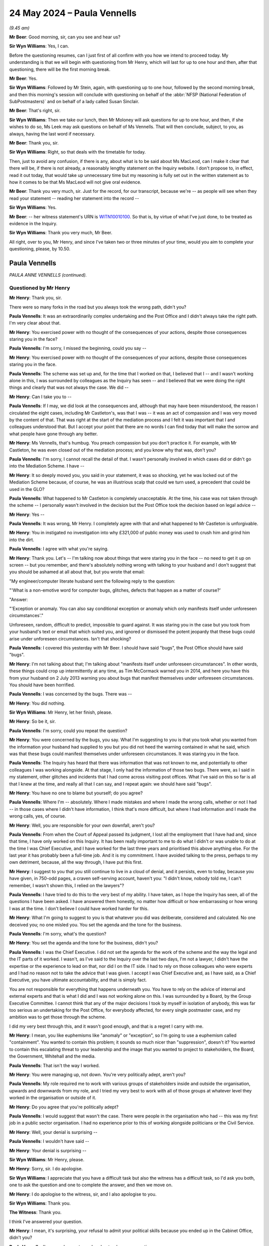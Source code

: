 .. raw:: html

   <a id="hearing-link" href="https://www.postofficehorizoninquiry.org.uk/hearings/phases-56-24-may-2024">Official hearing page</a>

24 May 2024 – Paula Vennells
============================

.. raw:: html

   <details id="hearing-meta" open>
        <summary>
            <span class="open">Hide video</span>
            <span class="closed">Show video</span>
        </summary>
   <lite-youtube videoid="7JL7tVuq6x8" params="rel=0"></lite-youtube>
   <lite-youtube videoid="Ms41n8kYZrg" params="rel=0"></lite-youtube>
   </details>

*(9.45 am)*

**Mr Beer**: Good morning, sir, can you see and hear us?

**Sir Wyn Williams**: Yes, I can.

Before the questioning resumes, can I just first of all confirm with you how we intend to proceed today.  My understanding is that we will begin with questioning from Mr Henry, which will last for up to one hour and then, after that questioning, there will be the first morning break.

**Mr Beer**: Yes.

**Sir Wyn Williams**: Followed by Mr Stein, again, with questioning up to one hour, followed by the second morning break, and then this morning's session will conclude with questioning on behalf of the :abbr:`NFSP (National Federation of SubPostmasters)` and on behalf of a lady called Susan Sinclair.

**Mr Beer**: That's right, sir.

**Sir Wyn Williams**: Then we take our lunch, then Mr Moloney will ask questions for up to one hour, and then, if she wishes to do so, Ms Leek may ask questions on behalf of Ms Vennells.  That will then conclude, subject, to you, as always, having the last word if necessary.

**Mr Beer**: Thank you, sir.

**Sir Wyn Williams**: Right, so that deals with the timetable for today.

Then, just to avoid any confusion, if there is any, about what is to be said about Ms MacLeod, can I make it clear that there will be, if there is not already, a reasonably lengthy statement on the Inquiry website. I don't propose to, in effect, read it out today, that would take up unnecessary time but my reasoning is fully set out in the written statement as to how it comes to be that Ms MacLeod will not give oral evidence.

**Mr Beer**: Thank you very much, sir.  Just for the record, for our transcript, because we're -- as people will see when they read your statement -- reading her statement into the record --

**Sir Wyn Williams**: Yes.

**Mr Beer**: -- her witness statement's URN is `WITN10010100 <https://www.postofficehorizoninquiry.org.uk/evidence/witn10010100-jane-macleod-witness-statement>`_. So that is, by virtue of what I've just done, to be treated as evidence in the Inquiry.

**Sir Wyn Williams**: Thank you very much, Mr Beer.

All right, over to you, Mr Henry, and since I've taken two or three minutes of your time, would you aim to complete your questioning, please, by 10.50.

Paula Vennells
--------------

*PAULA ANNE VENNELLS (continued).*

Questioned by Mr Henry
^^^^^^^^^^^^^^^^^^^^^^

**Mr Henry**: Thank you, sir.

There were so many forks in the road but you always took the wrong path, didn't you?

.. rst-class:: indented

**Paula Vennells**: It was an extraordinarily complex undertaking and the Post Office and I didn't always take the right path. I'm very clear about that.

**Mr Henry**: You exercised power with no thought of the consequences of your actions, despite those consequences staring you in the face?

.. rst-class:: indented

**Paula Vennells**: I'm sorry, I missed the beginning, could you say --

**Mr Henry**: You exercised power with no thought of the consequences of your actions, despite those consequences staring you in the face.

.. rst-class:: indented

**Paula Vennells**: The scheme was set up and, for the time that I worked on that, I believed that I -- and I wasn't working alone in this, I was surrounded by colleagues as the Inquiry has seen -- and I believed that we were doing the right things and clearly that was not always the case.  We did --

**Mr Henry**: Can I take you to --

.. rst-class:: indented

**Paula Vennells**: If I may, we did look at the consequences and, although that may have been misunderstood, the reason I circulated the eight cases, including Mr Castleton's, was that I was -- it was an act of compassion and I was very moved by the content of that.  That was right at the start of the mediation process and I felt it was important that I and colleagues understood that.  But I accept your point that there are no words I can find today that will make the sorrow and what people have gone through any better.

**Mr Henry**: Ms Vennells, that's humbug.  You preach compassion but you don't practice it.  For example, with Mr Castleton, he was even closed out of the mediation process; and you know why that was, don't you?

.. rst-class:: indented

**Paula Vennells**: I'm sorry, I cannot recall the detail of that.  I wasn't personally involved in which cases did or didn't go into the Mediation Scheme.  I have --

**Mr Henry**: It so deeply moved you, you said in your statement, it was so shocking, yet he was locked out of the Mediation Scheme because, of course, he was an illustrious scalp that could we turn used, a precedent that could be used in the GLO?

.. rst-class:: indented

**Paula Vennells**: What happened to Mr Castleton is completely unacceptable.  At the time, his case was not taken through the scheme -- I personally wasn't involved in the decision but the Post Office took the decision based on legal advice --

**Mr Henry**: Yes --

.. rst-class:: indented

**Paula Vennells**: It was wrong, Mr Henry.  I completely agree with that and what happened to Mr Castleton is unforgivable.

**Mr Henry**: You in instigated no investigation into why £321,000 of public money was used to crush him and grind him into the dirt.

.. rst-class:: indented

**Paula Vennells**: I agree with what you're saying.

**Mr Henry**: Thank you.  Let's -- I'm talking now about things that were staring you in the face -- no need to get it up on screen -- but you remember, and there's absolutely nothing wrong with talking to your husband and I don't suggest that you should be ashamed at all about that, but you wrote that email:

"My engineer/computer literate husband sent the following reply to the question:

"'What is a non-emotive word for computer bugs, glitches, defects that happen as a matter of course?'

"Answer:

"'Exception or anomaly.  You can also say conditional exception or anomaly which only manifests itself under unforeseen circumstances'."

Unforeseen, random, difficult to predict, impossible to guard against.  It was staring you in the case but you took from your husband's text or email that which suited you, and ignored or dismissed the potent jeopardy that these bugs could arise under unforeseen circumstances.  Isn't that shocking?

.. rst-class:: indented

**Paula Vennells**: I covered this yesterday with Mr Beer.  I should have said "bugs", the Post Office should have said "bugs".

**Mr Henry**: I'm not talking about that; I'm talking about "manifests itself under unforeseen circumstances".  In other words, these things could crop up intermittently at any time, as Tim McCormack warned you in 2014, and here you have this from your husband on 2 July 2013 warning you about bugs that manifest themselves under unforeseen circumstances.  You should have been horrified.

.. rst-class:: indented

**Paula Vennells**: I was concerned by the bugs.  There was --

**Mr Henry**: You did nothing.

**Sir Wyn Williams**: Mr Henry, let her finish, please.

**Mr Henry**: So be it, sir.

.. rst-class:: indented

**Paula Vennells**: I'm sorry, could you repeat the question?

**Mr Henry**: You were concerned by the bugs, you say.  What I'm suggesting to you is that you took what you wanted from the information your husband had supplied to you but you did not heed the warning contained in what he said, which was that these bugs could manifest themselves under unforeseen circumstances.  It was staring you in the face.

.. rst-class:: indented

**Paula Vennells**: The Inquiry has heard that there was information that was not known to me, and potentially to other colleagues I was working alongside.  At that stage, I only had the information of those two bugs.  There were, as I said in my statement, other glitches and incidents that I had come across visiting post offices.  What I've said on this so far is all that I knew at the time, and really all that I can say, and I repeat again: we should have said "bugs".

**Mr Henry**: You have no one to blame but yourself; do you agree?

.. rst-class:: indented

**Paula Vennells**: Where I'm -- absolutely.  Where I made mistakes and where I made the wrong calls, whether or not I had -- in those cases where I didn't have information, I think that's more difficult, but where I had information and I made the wrong calls, yes, of course.

**Mr Henry**: Well, you are responsible for your own downfall, aren't you?

.. rst-class:: indented

**Paula Vennells**: From when the Court of Appeal passed its judgment, I lost all the employment that I have had and, since that time, I have only worked on this Inquiry.  It has been really important to me to do what I didn't or was unable to do at the time I was Chief Executive, and I have worked for the last three years and prioritised this above anything else.  For the last year it has probably been a full-time job.  And it is my commitment. I have avoided talking to the press, perhaps to my own detriment, because, all the way through, I have put this first.

**Mr Henry**: I suggest to you that you still continue to live in a cloud of denial, and it persists, even to today, because you have given, in 750-odd pages, a craven self-serving account, haven't you: "I didn't know, nobody told me, I can't remember, I wasn't shown this, I relied on the lawyers"?

.. rst-class:: indented

**Paula Vennells**: I have tried to do this to the very best of my ability. I have taken, as I hope the Inquiry has seen, all of the questions I have been asked.  I have answered them honestly, no matter how difficult or how embarrassing or how wrong I was at the time.  I don't believe I could have worked harder for this.

**Mr Henry**: What I'm going to suggest to you is that whatever you did was deliberate, considered and calculated.  No one deceived you; no one misled you.  You set the agenda and the tone for the business.

.. rst-class:: indented

**Paula Vennells**: I'm sorry, what's the question?

**Mr Henry**: You set the agenda and the tone for the business, didn't you?

.. rst-class:: indented

**Paula Vennells**: I was the Chief Executive.  I did not set the agenda for the work of the scheme and the way the legal and the IT parts of it worked.  I wasn't, as I've said to the Inquiry over the last two days, I'm not a lawyer, I didn't have the expertise or the experience to lead on that, nor did I on the IT side.  I had to rely on those colleagues who were experts and I had no reason not to take the advice that I was given.  I accept I was Chief Executive and, as I have said, as a Chief Executive, you have ultimate accountability, and that is simply fact.

.. rst-class:: indented

You are not responsible for everything that happens underneath you.  You have to rely on the advice of internal and external experts and that is what I did and I was not working alone on this.  I was surrounded by a Board, by the Group Executive Committee.  I cannot think that any of the major decisions I took by myself in isolation of anybody, this was far too serious an undertaking for the Post Office, for everybody affected, for every single postmaster case, and my ambition was to get those through the scheme.

.. rst-class:: indented

I did my very best through this, and it wasn't good enough, and that is a regret I carry with me.

**Mr Henry**: I mean, you like euphemisms like "anomaly" or "exception", so I'm going to use a euphemism called "containment".  You wanted to contain this problem; it sounds so much nicer than "suppression", doesn't it? You wanted to contain this escalating threat to your leadership and the image that you wanted to project to stakeholders, the Board, the Government, Whitehall and the media.

.. rst-class:: indented

**Paula Vennells**: That isn't the way I worked.

**Mr Henry**: You were managing up, not down.  You're very politically adept, aren't you?

.. rst-class:: indented

**Paula Vennells**: My role required me to work with various groups of stakeholders inside and outside the organisation, upwards and downwards from my role, and I tried my very best to work with all of those groups at whatever level they worked in the organisation or outside of it.

**Mr Henry**: Do you agree that you're politically adept?

.. rst-class:: indented

**Paula Vennells**: I would suggest that wasn't the case.  There were people in the organisation who had -- this was my first job in a public sector organisation.  I had no experience prior to this of working alongside politicians or the Civil Service.

**Mr Henry**: Well, your denial is surprising --

.. rst-class:: indented

**Paula Vennells**: I wouldn't have said --

**Mr Henry**: Your denial is surprising --

**Sir Wyn Williams**: Mr Henry, please.

**Mr Henry**: Sorry, sir.  I do apologise.

**Sir Wyn Williams**: I appreciate that you have a difficult task but also the witness has a difficult task, so I'd ask you both, one to ask the question and one to complete the answer, and then we move on.

**Mr Henry**: I do apologise to the witness, sir, and I also apologise to you.

**Sir Wyn Williams**: Thank you.

**The Witness**: Thank you.

I think I've answered your question.

**Mr Henry**: I mean, it's surprising, your refusal to admit your political skills because you ended up in the Cabinet Office, didn't you?

.. rst-class:: indented

**Paula Vennells**: I'm sorry, I am not sure I understand your connection.

**Mr Henry**: Well, your concerns were managing upwards.  You were obsessed with the media, pleasing the stakeholders, the Board, the Government, Whitehall; those were your priorities, weren't they?

.. rst-class:: indented

**Paula Vennells**: They were very important stakeholders for the Post Office Board.  The Post Office, as you know, was owned -- it had -- its single shareholder was Government.  That was an important part of my role.  It most certainly wasn't the largest part of my role by any means.

**Mr Henry**: I'm going to go now to 2010 and the top policy goal of your 100 per cent shareholder, the Government, was to split the Post Office from Royal Mail and then privatise Royal Mail by floating it on the Stock Market; do you agree?

.. rst-class:: indented

**Paula Vennells**: That was an important priority for Government, yes.

**Mr Henry**: Helping to fulfil that plan was therefore important to you because, of course, you had been measured point as a yardstick of your success at Royal Mail and then, subsequently, the Post Office.

.. rst-class:: indented

**Paula Vennells**: It was probably more significant for Royal Mail than it was -- the Post Office's challenge was trying to cope with the separation, to make it happen.

**Mr Henry**: You worked closely with Dave Smith, didn't you?

.. rst-class:: indented

**Paula Vennells**: The Managing Director?

**Mr Henry**: Mm-hm.

.. rst-class:: indented

**Paula Vennells**: Yes, he was my boss.

**Mr Henry**: Yes, and he commissioned the Ismay Report, which you must have read at the time?

.. rst-class:: indented

**Paula Vennells**: I don't believe I did and I have found no -- the document itself, when I saw it recently in preparation for the Inquiry, seemed to be a surprise to me and I don't -- I haven't seen any documentation to say that I received it.

**Mr Henry**: Yes.  Not aware of the Ismay Report, you say?

.. rst-class:: indented

**Paula Vennells**: I don't think so, no.

**Mr Henry**: Horizon had a clean bill of health, its integrity was sound.  But I digress.

Obviously, the proposed flotation of the Royal Mail Group was vitally important to Donald Brydon and Moya Greene, as well?

.. rst-class:: indented

**Paula Vennells**: I'm sure it was but you'd have to ask them.

**Mr Henry**: Back in 2010, a week before you were appointed Managing Director, a trial took place in Guildford and an innocent woman was jailed.  Her trial became the high watermark of Horizon infallibility.  Her conviction became, for years, a validation of Horizon's integrity for the Post Office.  It was, as it were, a test case and, if the Post Office had failed in this prosecution, it would have opened up the floodgates to civil litigation, civil claims for damages and a defeat in that trial in Guildford would have made civil claims difficult to defend.

The Inquiry has seen documents to support what I've just put to you.  But do I take it you knew nothing about that case at the time, in October 2010, because you were unaware of prosecutions being mounted by the Post Office until 2012?

.. rst-class:: indented

**Paula Vennells**: I've seen some documentation this morning that showed I was aware of the case afterwards.  I think -- I can't remember, I'm sorry, in my statement, but I think I say in my statement that I remember being told about the case after the court had reached its decision, and so that would have been at the time of that -- of the conviction.

**Mr Henry**: You see, again, no need to put it up, but there's an email chain which you've seen this morning, dated 21 October 2010 to Rod Ismay, Mike Moores -- Mike Moores, Chief Finance Officer --

.. rst-class:: indented

**Paula Vennells**: Yes.

**Mr Henry**: -- mike Young, Head of IT --

.. rst-class:: indented

**Paula Vennells**: Yes.

**Mr Henry**: -- and you, from Dave Smith, after hearing that Seema Misra had been jailed, saying:

"Brilliant news, well done, please pass on my thanks to the team."

Then Mr Ismay forwards that to a wider group of people, including Susan Crichton, with these words:

"Dave and the Executive Team had been aware of the significance of these challenges and had been supportive of the excellent work going on in so many teams to justify the confidence that we have in Horizon, and in our supporting processes."

So you must have been aware at the time because you were, of course, a member of the Executive Team.

.. rst-class:: indented

**Paula Vennells**: I was.  I can't recall the Executive Team discussing Mrs Misra's case or any other cases.  They, as far as I can see from documentation and my recall, they didn't come to the Executive Committee in any detail.

**Mr Henry**: Mm.

Well, let's move on.  So you don't know about the Ismay Report?

.. rst-class:: indented

**Paula Vennells**: I don't believe I did, no.

**Mr Henry**: Right.  26 November 2010, there's an email to you, Mike Moores, Chief Finance; Mike Young, Head of IT; Susan Crichton; Kevin Gilliland; Sue Huggins; and Rod Ismay. If you want to see it, but I think you've already seen it outside of the room, it's `POL00120561 <https://www.postofficehorizoninquiry.org.uk/evidence/pol00120561-email-mike-granville-paula-vennells-mike-moores-mike-young-and-others-re>`_, and the subject line is "Update on JFSA and Horizon issues -- an urgent response needed for BIS, in strictest confidence", and it reads as follows:

"You will be aware of the allegations that the JFSA have been making about the integrity of Horizon, the integrity of the system and the associated processes that :abbr:`POL (Post Office Limited)` uses in terminating contracts.  There have also been various legal cases relating to individual subpostmasters being prosecuted for theft, false accounting ..."

Mrs Misra is then mentioned:

"... the most recent being Ms Misra where the ex-subpostmaster was recently found guilty of theft.

"As you are aware, Channel 4 were also looked at the subject in the summer although nothing yet has come of this.  Our approach throughout has been to robustly defend the integrity of the Horizon system."

Then it talks about positioning because it's very important that BIS don't do something off their own back which could lead to more difficulties.

Then these words:

"As you have all had an involvement in this particular issue, I'm looking to see if I can gain concurrence to this particular statement", which was a very robust statement about Horizon system's integrity."

Now, "As you have all had an involvement in this particular issue", and that issue of course is Horizon issues, and Rod Ismay is on the same email as you, that email sent to you, Mike Moores, Mike Young; are you sure that you hadn't discussed with Rod Ismay anything to do with his report?

.. rst-class:: indented

**Paula Vennells**: No, I don't believe I had, Mr Henry.

**Mr Henry**: Right.  Anyway, we know that on 13 June 2011, the Postal Services Act was passed that set down the roadmap for the separation and the privatisation; you agree with that?

.. rst-class:: indented

**Paula Vennells**: Yes.

**Mr Henry**: Then on 29 September 2011, three months after the Act, you received the email from Mr Brydon, Chair of RMG, which Mr Beer took you to yesterday, and that was, of course, the Private Eye article, and he was expressing concerns and giving you and Alice Perkins directions about how to deal with the subpostmaster's complaints, wasn't he?

.. rst-class:: indented

**Paula Vennells**: Yes, I can't remember the email in detail.

**Mr Henry**: Yes.  He was saying that the article raises some questions about Horizon:

"I suspect the Audit and Risk Committee ought to take an interest.  Have we ever had an independent audit of Horizon?"

He was worried this might disrupt the big plan to privatise the Royal Mail Group, wasn't he?

.. rst-class:: indented

**Paula Vennells**: I'm sorry, I don't recollect that.  Whether I made that association, I don't know.

**Mr Henry**: If it were to be established that the Royal Mail Group had wrongly prosecuted dozens/hundreds of subpostmasters who might sue them, it would have threatened to disrupt the flotation in October 2013, wouldn't it?

.. rst-class:: indented

**Paula Vennells**: I'm sure that would have been the case.

**Mr Henry**: Yes, and you have accepted in your witness statement that attempts to reopen past prosecutions posed a reputational and financial risk to the Post Office?

.. rst-class:: indented

**Paula Vennells**: Would you mind taking me to that?  If you want --

**Mr Henry**: By all means, it's paragraph 456.

.. rst-class:: indented

**Paula Vennells**: Thank you.

**Mr Henry**: So if we could go to your first witness statement, `WITN01020100 <https://www.postofficehorizoninquiry.org.uk/evidence/witn01020100-paula-vennells-first-witness-statement>`_, and it's paragraph 456.

I'm so sorry, I seem to have lost the page reference for it but --

**Sir Wyn Williams**: It's page 220.

**Mr Henry**: Thank you so much, sir.

Martin Edwards, correct?

.. rst-class:: indented

**Paula Vennells**: Right, yes, thank you.

**Mr Henry**: Yes.  So, I mean, this would also pose a reputational financial risk to the Royal Mail Group, since they were responsible for the Legacy of prosecutions because, until 2012, they were the prosecuting authority weren't they?

.. rst-class:: indented

**Paula Vennells**: Yes, that's correct.

**Mr Henry**: No need to go to your reply to Mr Brydon but Mr Beer took you to it.  To use his expression ":abbr:`POL (Post Office Limited)` has a 100% strike rate in court", but the Post Office was going to have Horizon verified by an external systems auditor with results in the next month.

You say you don't remember but this, clearly, this reference to an external systems auditor, this was clearly a reference to the work that Ernst & Young had recommended in their 2011 audit letter, wasn't it?

.. rst-class:: indented

**Paula Vennells**: No, I don't believe it was and the Inquiry has documentation that refers to two separate external agencies.  One was a company called Pen Test, I think, and the other was KPMG, and I haven't been able to find -- I haven't recalled that, and I chased Lesley Sewell or Mike Young for progress on that work, and I haven't seen anything that followed it through.

**Mr Henry**: Okay.  Well, let's concentrate, however, on the Ernst & Young angle for a moment.  Because you will accept that they recommended what was then called an SAS 70 audit; do you remember that?

.. rst-class:: indented

**Paula Vennells**: I'm sorry, could you say that again, please?

**Mr Henry**: You do remember that Ernst & Young had recommended as a solution to what Mr Beer had called remote access 1, was an SAS 70 audit?

.. rst-class:: indented

**Paula Vennells**: Yes, I do.

**Mr Henry**: Yes, and that that would, as it were, try to address the threat that they had identified, which was that lax controls at Fujitsu and I quote "may lead to the processing of erroneous or unauthorised transactions"; you do remember that?

.. rst-class:: indented

**Paula Vennells**: I do.  It wasn't exactly that the SAS 70 -- there was a new name for it after that -- the issue -- Ernst & Young said in their management letter that they had had to put in -- and these are my words not theirs -- but something like manual workarounds, to reach the conclusion they had that they could pass an unqualified audit.  They said it would have been much easier if Fujitsu had in place a SAS 70, which was a -- my understanding was an ongoing and automated reporting on the various controls in place, and, by the time we got to 2012/13, that had been introduced.  It had taken some work with Fujitsu to get there.

**Mr Henry**: We know that Lesley Sewell, rather than getting an SAS 70 audit, asked the Royal Mail Group for an internal audit, were you responsible for that --

.. rst-class:: indented

**Paula Vennells**: I -- I beg your pardon, I'm sorry.

**Mr Henry**: Don't worry.  Were you responsible for that?

.. rst-class:: indented

**Paula Vennells**: There were -- if I may, having read through the documentation and remembered on this, I think the process is slightly different than you outline.  So there was criticism in '10/'11 because the audit had taken too long.  It had run over massively in terms of time and budget and the reason -- there were two reasons for that: Ernst & Young had a new team on it and were not familiar and, secondly, Horizon Online had been put in place and there simply hadn't been -- I'm told there simply hadn't been the time to get all of the right controls and documentation up to speed.  So Ernst & Young had to spend much more time to validate what was there.

.. rst-class:: indented

They suggested a SAS 70 report.  We then worked with Fujitsu to make sure that that was put in place.  They were not keen to do it because it was a huge investment for them, but they agreed to do that.  And then, through -- one of the check steps in that process for improving the approach to the audit was the Royal Mail internal audit process.  That was not instead of; that was a check step to make sure that Lesley Sewell and her team were -- an "independent" check step -- "independent" in inverted commas but internal audit teams are generally seen as independent, as much as they can be, within a company -- and that was a check step to make sure that Lesley and her team were doing the work that was required to achieve what eventually became ISAE 2304, I think, or 2403.

**Mr Henry**: Well, the internal audit review of Horizon has been seen by the Inquiry, and it's dated 1 February 2012.  It was sent to you and Moya Greene, the CEO at RMG --

.. rst-class:: indented

**Paula Vennells**: Yes.

**Mr Henry**: -- as well as to other senior people at RMG.  It stated that, with regard to the poor controls, it found that, and I quote:

"It is difficult to detect and prevent inappropriate changes being made to master data."

It also responded to the Ernst & Young March 2011 letter, and stated that the position as, at the end of January 2012, was that none of the issues raised by Ernst & Young had been resolved.  The verdicts were that substantial progress had been made in respect of some of the recommendations or significant work remained and was required.

So I just ask you this: would it be right to say that that remained the position throughout the time that you were CEO?  You were MD from October 2010 but CEO in 2012.  Those issues were never fully resolved, were they?

.. rst-class:: indented

**Paula Vennells**: Well, you're right to raise that report because what it did was -- it was a very useful report because what it did was highlight, first of all -- and, of course, people took reassurance from that -- the areas where progress had been made and it highlighted where further work was needed.  From memory, I think substantial progress had been made on -- there were ten recommendations in the Ernst & Young report, four of those were high risk -- no, not high risk, high rating, and I believe the Royal Mail internal audit report said that was where substantial progress had been made. There was still more progress to be made.

.. rst-class:: indented

In '12/'13, so the end of the following financial year, when I was Chief Executive, and throughout the year prior to that, there had been numbers of check steps in place.  Ernst & Young found that -- again, forgive me because I can't remember the words from the report -- but they were very pleased with the outcome. The audit had gone very well and there were always, as there always are in these processes, some improvements to be made.  But Lesley was congratulated on the work that was done; the Chair of Post Office Audit Committee congratulated her on that.  And so, you know, I and the Group Executive and the Board took some comfort from that.

.. rst-class:: indented

As we went forwards, the audits continued to flag some improvements but, to be clear, that the accounts could be signed off unqualified and that the IT side of the audits had improved from the -- I think, you know, you're right to flag the crisis situation, which we took over on separation.

**Mr Henry**: I am sure that the Board took comfort and I'm sure there was a mutual congratulatory fest, but the fact is that remote access was never -- unauthorised tampering was never resolved throughout the entire time of your tenure as Managing Director and as Chief Executive.

.. rst-class:: indented

**Paula Vennells**: And the question is?

**Mr Henry**: Well, in other words, the disconnect between corporate communications, the outward face of the business and the grubby internal reality.

.. rst-class:: indented

**Paula Vennells**: I am sorry, I'm still -- I'm really not -- I want to be able to help.  I'm -- you're making statements --

**Sir Wyn Williams**: Let me try, Ms Vennells.  I think the point that's being put to you is that, throughout the period that you were Chief Executive -- let's keep to that, it makes it simpler -- the true extent of remote access was never satisfactorily resolved by the senior people at the Post Office?

.. rst-class:: indented

**Paula Vennells**: And, Sir Wyn, that is correct.

**Sir Wyn Williams**: Right.

.. rst-class:: indented

**Paula Vennells**: The volume of interventions that were happening, as I understand it, and I can any -- I've only understood this since in terms of what is detailed in the Horizon IT judgment and the Project Bramble report, which I've seen afterwards, is that it appears as though there were interventions on a fairly frequent basis, which, as Mr Beer said yesterday, was not uncovered, at least -- I'm sorry, was not known to me and, I believe, the Board and the Group Executive.  I don't know how widely within Post Office that information was known but, clearly, it was happening.

**Mr Henry**: It is extraordinary though, isn't it, because Cartwright King, your external lawyers, know all about it and yet you're saying that you didn't, the Board didn't.  I mean, this is la-la land, isn't it?

.. rst-class:: indented

**Paula Vennells**: What was the point about Cartwright King, please?

**Mr Henry**: Well, Cartwright King were concerned about remote access and Andy Winn having to authorise transactions, and Cartwright King were stating that, you know, they weren't sure to what extent the Post Office actually knew about Fujitsu's access to the system.

.. rst-class:: indented

**Paula Vennells**: That -- I think -- I'm not sure if that's news to me or not, today.  I don't recall that at all from the time. If our external lawyers were aware of that and that was shared within the Post Office, it is completely unacceptable.  I had no knowledge that Cartwright King knew that, at the time I was Chief Executive.

**Mr Henry**: Well, anyway, I'm going to now fast forward to July 2013.  July 2013, of course, is a momentous month because, of course, there's going to be the announcement on the privatisation on the 10 July, correct?

It is also the month, of course, that Second Sight presents its Interim Report, which was a bit of a bombshell, correct?

.. rst-class:: indented

**Paula Vennells**: Sorry, yes.

**Mr Henry**: Yes, and, of course, it's also the month, although the groundwork had been laid for it the month before, where the unsafe witness emerges into clear sight: Gareth Jenkins, fatally undermined and having put the Post Office in breach of its duties as a prosecutor.  So it's a very, very momentous month and, of course, you were at the centre of all of that, weren't you?

.. rst-class:: indented

**Paula Vennells**: I was aware of some of that.

**Mr Henry**: Let's go to `POL00111625 <https://www.postofficehorizoninquiry.org.uk/evidence/pol00111625-draft-post-office-limited-internal-briefing-note-paula-vennells-second-sight>`_.  So this is the internal briefing note to you and, presumably, it's after you've received your text or email from your husband, because of the nomenclature that's used in this.  But could we go to paragraph 8, please, which is on page 2., in other words, the next page.  Paragraph 8, please:

"We believe James Arbuthnot may feel that any interim findings which disclose any issue with Horizon should result in past criminal prosecutions by Post Office Limited being reopened and overturned."

So that is noted.  Could we now go to paragraph 30, please:

"The Falkirk Anomaly was the subject of expert evidence in the 'Misra' criminal prosecution, where:

"The defence expert asserted that its existence demonstrated Horizon had faults which could laws losses, and therefore that possibility could not be excluded in Misra's case.

"The prosecution expert (Gareth Jenkins from Fujitsu)", et cetera, et cetera.

So you knew, because you would have read this briefing and you would have read it very carefully, given the fact that it refers to anomalies and the like -- which was done at your instigation, presumably -- you would have been aware that Gareth Jenkins was the prosecution expert in Mrs Misra's trial, correct?

.. rst-class:: indented

**Paula Vennells**: I would think so, yes.

**Mr Henry**: Well, I mean, not "I would think so".  I mean, there it is, it's a briefing to you --

.. rst-class:: indented

**Paula Vennells**: I'm sorry, yes, of course.  What I meant by my response was how much of this very detailed briefing I'd taken in -- on board at the time.  But it's absolutely there, you're correct.

**Mr Henry**: It's the job of a CEO to read briefings and take them on board, isn't it?

.. rst-class:: indented

**Paula Vennells**: Yes, it is.

**Mr Henry**: Right.  Now, while all of this is going on, the Inquiry has got documents, and you have been shown them, I'm sure, and I don't go against Parliamentary privilege in any way at all, but on 9 July, the Minister, Jo Swinson, gave a short statement to Parliament, which included:

"It is important to note that the issues in the report have no impact on Royal Mail which is an entirely separate business."

There was also a Whips briefing, that the Inquiry has seen, which talks about wide impacts, and it says this:

"Royal Mail Privatisation.

"The timing of Arbuthnot's intended statement should be considered in the context of the Royal Mail privatisation.  Vince Cable and Michael Fallon are making a statement to Parliament on Wednesday, 10 July, setting out the steps towards a Royal Mail transaction. In the eyes of many MPs, the media and the public at large, Royal Mail and Post Office are the same entity, although not related.  The adverse coverage that Arbuthnot is seeking to attract is likely to have a significant diversionary impact on the messaging of the Royal Mail statement."

That should be on record, that's `UKGI00001679 <https://www.postofficehorizoninquiry.org.uk/evidence/ukgi00001679-whips-briefing-post-office-ltd-horizon-accounting-system>`_.  Now, you could see, couldn't you, it must have been obvious to you, it must have been staring you in the face, that if you had a blow-up or a conflagration concerning the Second Sight Interim Report, the prospect of criminal convictions being challenged, et cetera, et cetera, this would be hugely embarrassing politically, and potentially damaging to the flotation.

.. rst-class:: indented

**Paula Vennells**: I don't believe I was involved in any of those conversations.  The two organisations, with some exceptions, were now working separately.  I had no conversations about any strategy around the Royal Mail privatisation.

**Mr Henry**: But let's be clear.  You were given the job, I suggest, or it must have been uppermost in your mind, to "keep the lid on this", because, of course, you wanted to please stakeholders; you wanted to please the Board, Government, Whitehall.  I mean, how else can we explain your intransigence throughout your tenure in relation to the concerns that were being bought to you about Horizon?

.. rst-class:: indented

**Paula Vennells**: I'm sorry, Mr Henry, can you repeat the question, please?

**Mr Henry**: What I am suggesting to you is that you wanted to diffuse this because, of course, it was going to be immensely politically damaging, both to the Post Office itself but also to the privatisation, and you were, of course, anxious to please BIS, weren't you?

.. rst-class:: indented

**Paula Vennells**: I had no role at all in relation to the privatisation. I had no conversations with BIS about the privatisation. My concerns at this stage were only about the Post Office and, as the Inquiry has seen, there were many, many conversations, and a good deal of documentation at this time, about how we might find a way through this.

.. rst-class:: indented

I don't believe I made any connection between this and the Royal Mail privatisation at all and I have -- my approach to my work is that I do it to the best of my ability and honestly.  It was not -- I don't think it was ever my style to try to please or keep in with people, whoever they were.  When you're doing a job as difficult as this was, you make it more complicated if you try to do that.

**Mr Henry**: Well, then I'm going to ask you about 12 September 2013. The Government announces the IPO shares in the Royal Mail Group, and that did open up a problem for the Post Office, because what was the prospectus going to say about Horizon and Second Sight and what was it going to say about Gareth Jenkins?

You say you had absolutely nothing to do with the privatisation.  Why did you get involved in bowdlerising or amending the prospectus?

.. rst-class:: indented

**Paula Vennells**: This was a very last minute -- I wasn't involved in the prospectus at all.  I can't remember how it occurred but it was flagged to me that -- which was complete news -- that within the IT section -- and I should say, this isn't a recollection at all, this is from looking at documentation this morning.

.. rst-class:: indented

It was flagged to me that, in the IT section of the Royal Mail prospectus, there was a reference to -- I can't remember the words now -- but risks relate to the Horizon IT System and, again, I can't recall, but I clearly arrived at a view that that seemed -- it seemed the wrong place to -- so the line that was put in said that no systemic issues had been found with the Horizon system.  The Horizon system was no longer anything to do with the Royal Mail Group.  So I got in touch with the company secretary and said this, "I don't understand why this is here.  Please can we have it removed?  This prospectus is about Royal Mail, than the Post Office", and I believe that was the case.

.. rst-class:: indented

The other thing I learned from the documentation this morning that I did not know at the time is that the original genesis of that statement going into that IT section was from one of the Non-Executive Directors who sat on the Royal Mail Board and the Post Office Board, Les Owen.  Now, whether Les Owen had wanted to put that in because, in some ways, it was reassuring about the Horizon IT system, I don't know.  But my involvement was simply to say, "I don't understand why there is a line in an IT section in a Royal Mail prospectus about the Post Office", and I don't recall but I believe it was taken out.

**Mr Henry**: You had, on 16 July, the Board meeting where Susan Crichton is sitting outside on the naughty step.  You know that at that 16th July board meeting, the Board was alarmed about potential claims against it, correct?

.. rst-class:: indented

**Paula Vennells**: Yes.

**Mr Henry**: You know, as well, that on 22 July your insurers were notified, correct?

.. rst-class:: indented

**Paula Vennells**: I don't recall that --

**Mr Henry**: There was a notification --

.. rst-class:: indented

**Paula Vennells**: -- but I'm happy to take your word.

**Mr Henry**: Right.  Now, how would revelations about possible prosecution failures, during the time when Royal Mail was in charge of the Post Office, have affected privatisation?  It would have been devastating, wouldn't it?

.. rst-class:: indented

**Paula Vennells**: Yes, it would.  I'm sure.

**Mr Henry**: Right.  So was this discussed with the Royal Mail Board?

.. rst-class:: indented

**Paula Vennells**: I don't know if it was discussed with the Royal Mail Board.  It certainly wasn't discussed at the Post Office Board.

**Mr Henry**: What about your discussions with the Business Department?  Because you were in regular contact with BIS.  Did you discuss it with BIS?

.. rst-class:: indented

**Paula Vennells**: No, I don't believe it was discussed with BIS, not by the Post Office -- sorry, not by me.  Whether the Chairman -- I can't think who else, but I certainly didn't.

**Mr Henry**: Well, you've mentioned, of course, about Les Owen because he had formerly been on the inside at the Post Office because he had formerly been a Board Director at the Post Office, hadn't he?

.. rst-class:: indented

**Paula Vennells**: Yes, he had.

**Mr Henry**: He was concerned enough to want something put in the prospectus but you wanted it out and you succeeded in getting it taken out, didn't you?

.. rst-class:: indented

**Paula Vennells**: I did because I felt it was an irrelevant statement in a section about the Royal Mail IT system.

**Mr Henry**: You sent an email to Alice Perkins, `POL00146462 <https://www.postofficehorizoninquiry.org.uk/evidence/pol00146462-email-thread-paula-vennells-alice-perkins-cb-re-fwd-prospectusr>`_, which stated:

"I have earned my keep on this one."

Do you remember reading that this morning?

.. rst-class:: indented

**Paula Vennells**: I do, yes.

**Mr Henry**: What did you mean when you wrote that to your Chairman?

.. rst-class:: indented

**Paula Vennells**: I meant that it had taken some time, in a very short period of time, to remove that statement about Post Office IT from the Royal Mail prospectus because I didn't believe that it was helpful in any way to the Post Office, because the two businesses were separate, the prospectus was about the flotation of the Royal Mail and, as I have said a couple of times over the last two days, there was always, with the Post Office -- and it was the same for the Royal Mail -- the challenge of managing potential misinterpretation in the media of facts that were not necessarily always understood.

.. rst-class:: indented

And this -- as Chief Executive, part of your role is to protect the reputation of the Post Office, as it is for the Board and the Chairman.

**Mr Henry**: There would have been no misinterpretation in the media because the media's instincts were entirely correct. You knew of the existence of bugs, errors and defects and you'd already kept those out, hadn't you, because they don't appear in the prospectus.

.. rst-class:: indented

**Paula Vennells**: I had no work, Mr Henry, on the prospectus at all, no involvement with it until this very last-minute intervention.

**Mr Henry**: You knew that there was a risk of civil claims for wrongful prosecutions and civil actions based on such bugs.  You were aware of that, 16 July Board meeting, correct?

.. rst-class:: indented

**Paula Vennells**: Yes, yes.

**Mr Henry**: You knew that the Royal Mail Group was responsible for the legacy of those prosecutions, together with the Post Office.  You really had earned your keep on that one, hadn't you, you kept the lid on it?

.. rst-class:: indented

**Paula Vennells**: That was not at all what I was doing.  I had no reflection in relation to that whatsoever.

**Mr Henry**: Contain negative press, protect the business, hide Horizon issues; that's the truth, isn't it?

.. rst-class:: indented

**Paula Vennells**: No, Mr Henry, that isn't the truth.  I never -- as I said earlier, if there were difficult issues that needed to be addressed, that was what I tried to do.

**Mr Henry**: Right.  Now --

**Sir Wyn Williams**: Mr Henry, just before you go on to a slightly different topic, if it is, that line of questioning, as you appreciate, is new to me.  So I'd be grateful if you or Ms Page would give Mr Beer a note of the documents you've been referring to so that I can read them for myself.

**Mr Henry**: Thank you, sir.  We shall do so.

The 27 September 2013, the prospectus is released, the closing date for Royal Mail share applications is 8 October 2013, and this is around the time, a month after we can know for sure that you had been told about Gareth Jenkins, because you must accept that you'd been told about the Gareth Jenkins problem at least a month before 27 September 2013?

.. rst-class:: indented

**Paula Vennells**: I believe that's correct, yes.

**Mr Henry**: Right.

.. rst-class:: indented

**Paula Vennells**: I explained to Mr Beer what I had been told about Gareth Jenkins and the bugs.

**Mr Henry**: Yes.  I am just going to concentrate -- because I suggest that your conversation with Lesley Sewell is a creation of yours, isn't it?

.. rst-class:: indented

**Paula Vennells**: I'm sorry?

**Mr Henry**: Well, you see, you want to explain how you acquired the information about Jenkins but, at the same time, being told that it wasn't a serious legal problem.  So you have an undocumented conversation with Ms Sewell in the corridor, where she says, "Oh it's more of a practical problem, it's all a red herring", and so that gives you reassurance that it isn't a serious legal problem, as you knew it to be.

.. rst-class:: indented

**Paula Vennells**: I've told the Inquiry exactly how I found out, in the conversation with Lesley Sewell, as I explained to Mr Beer.

**Mr Henry**: You see, you were fully briefed by the lawyers, weren't you?

.. rst-class:: indented

**Paula Vennells**: I have spoken to the Inquiry about this with Mr Beer. I was briefed by Lesley, as I explained, I came across her in a corridor looking frustrated about something. We had a conversation, she explained that -- and I don't believe she dismissed it as an inconvenience, or however you suggested.

**Mr Henry**: The question I'm putting to you is that you were fully briefed about this, about risk, by Susan Crichton.  What do you say to that?

.. rst-class:: indented

**Paula Vennells**: I was briefed by Susan that Gareth Jenkins could no longer be used.  I'm not sure what you mean by "risk". What I know now is much more about this, that Gareth Jenkins hadn't been properly briefed in the first place as an expert witness, and -- but, at the time, I had no idea of the contents of the Simon Clarke Advice.

**Mr Henry**: I want to ask you, please, because I'm going to suggest to you that you must have known about this by the end of August and I want to take you to `POL00108065 <https://www.postofficehorizoninquiry.org.uk/evidence/pol00108065-email-paula-vennells-theresa-illes-re-project-sparrow-weekly-update>`_, and could we go to the second page, please.  Could we scroll up, please.  Yes, right, "Legal and Adjudication of future case":

"We are urgently working with our external firms to identify an independent expert to provide evidence on the Horizon system.  PREVIOUSLY THIS WAS PROVIDED BY FUJITSU?"

These are you, in caps.

.. rst-class:: indented

**Paula Vennells**: Yes.

**Mr Henry**: "WHY MOVE FROM THIS?  DO WE HAVE TO VALIDATE FUJITSU?"

Okay?  You sent that to Susan Crichton -- from memory I think it was 23 August.  She responds on the 28th, I think, and she says this:

"We are concerned that that is needs to be independent rather than [Fujitsu] verifying its own system.  Happy to explain rationale further at our steering board meeting this week."

That took place on 29 August 2013.  So there we have a very careful response from Susan Crichton, not putting down anything in writing, but she must have fully informed you about the problem by the steering group meeting on 29 August 2013.

.. rst-class:: indented

**Paula Vennells**: The nature of this response -- which, again, I've only seen this morning but I think I'm fairly clear in my recall on this -- is that we were under significant pressure, as the Inquiry has heard, from myself and many others, in terms of cost management.  And my question here was based on this, which is: well, surely, if we've had to stand down Mr Jenkins -- I don't know whether I remembered his name or not at this stage -- why would we not get Fujitsu to provide us another witness -- another -- yes, another witness?  Why would we move from that because the cost on that had been borne by Fujitsu? And so my last question is, "Does this mean, therefore, we can't do that because we have to validate Fujitsu?" It was a completely open, straightforward question and Susan's answer was, "I'll explain that to you when we meet".

**Mr Henry**: I've got very little time left so I'm going to have to just give you the document references without putting them up.  I suggest that this knowledge changed your behaviour, because your plan was to have a Lessons Learned Review going into some considerable detail, `POL00146243 <https://www.postofficehorizoninquiry.org.uk/evidence/pol00146243-email-paula-vennells-hugh-flemington-cc-alwen-lyons-re-legally-privileged-and>`_.

On 3 September 2013, that was run past Bond Dickinson and you decide to limit the Lessons Learned Review, and de-risk it by making it much smaller in scope and that it should only take place after Susan Crichton has gone.  That, I suggest, is because you are already moving into cover-up mode concerning Gareth Jenkins.

.. rst-class:: indented

**Paula Vennells**: No, and I'm sorry we haven't got more time to go through that because I read that document this morning.  The -- there were two issues around the Lessons Learned Review. I was looking for, as the Inquiry has heard, a very fast review, because I was faced with how do we really make this scheme work going forwards; how do we work properly and carefully with Second Sight and the JFSA; and what were the lessons learnt in terms of the project management side?  That was going to be overseen by the ARC and the Chair of ARC.

.. rst-class:: indented

When I came back off holiday there was a different process put in place.

.. rst-class:: indented

Susan and Simon Baker were leaving the organisation and part of that review had been to look at how, as I explained yesterday, the project management hadn't been handled as well as it could have been.  As they were leaving the organisation, the requirement was for something fairly fast and speedy, so we could move forward.

.. rst-class:: indented

At the same time -- and I was not aware of this, I guess it must have been Susan -- somebody sought advice from Bond Dickinson, who came back with -- and I've only seen it this morning -- a three-page note as to why, from a legal point of view, the review shouldn't be taken forwards and so that was what was -- that is what was -- that is what happened.  I --

**Mr Henry**: Andy Parsons was telling you that it would blow open duties of proactive disclosure for criminal appeals.

.. rst-class:: indented

**Paula Vennells**: It's a very long note and there is a lot of legal information in it, and I say to the person who forwarded it to me, "Thank you, I can see what this says", and then I say that I'm going to discuss it with Alwen. I have seen nothing more, Mr Henry.  But if you are suggesting that I have suddenly changed my approach to things, that was not the case.  All the --

**Mr Henry**: No, you said the timing was helpful, that you would follow their advice and that the timing was helpful. The timing was helpful because you knew about Gareth Jenkins; you knew about the unsafe witness and you did nothing to disclose it.

.. rst-class:: indented

**Paula Vennells**: That's not the case --

**Mr Henry**: Now, I've got one --

.. rst-class:: indented

**Paula Vennells**: -- and I think it's really important.  That is not the case; I did not know that.  If the Post Office knew it, it should have disclosed it and those advices should have come to the Board.

**Mr Henry**: What legal knowledge do you need to know, Ms Vennells, that if an unsafe witness has given false witness or false evidence against somebody by not telling the whole picture about Horizon's integrity, what legal knowledge did you need to know to say, "Oh well, we should tell her lawyers"?

.. rst-class:: indented

**Paula Vennells**: I understood that we were in the process of disclosing the Second Sight Report and, I learned later, the Helen Rose Report, to -- as part of the CK Sift Review.

**Mr Henry**: That's separate and distinct from Gareth Jenkins' alleged misconduct and alleged perjury.

**Sir Wyn Williams**: Mr Henry, I've got the point.

**Mr Henry**: You've got the point.  Can I go to one last document, sir?  I'll deal with it very, very quickly.

**Sir Wyn Williams**: Yes.

**Mr Henry**: On 23 February 2015 there is a document called `POL00116285 <https://www.postofficehorizoninquiry.org.uk/evidence/pol00116285-email-chris-aujard-paula-vennells-chris-m-day-martin-edwards-and-others-re>`_.  If we could get that up, I would be so grateful.

Could we go to the 3.4 in the document.  This is you in contact with your team and can we go to 3.4, further down.  Yes, thank you, "Prosecution paper (Chris [Aujard] and Mark)".  Then you write this:

"If we are likely to take forwards fewer of the stacked cases -- what is the reason and what is the comms line to explain that?  Presumably this is genuinely a [Post Office] view of lessons learnt and/or closer to the supportive mutual culture we want in place.  If we were to explain it like that, does it then lead to a need for further disclosure re past legal cases -- presumably not as they were subject to the policy at the time?"

Then Mr Aujard responds:

"Correct, and double-checked with Brian Altman QC."

Ms Vennells, the real reason you're not prosecuting stacked cases is because you don't have an expert to validate Horizon.  You knew that.

.. rst-class:: indented

**Paula Vennells**: No, at this date, we had stopped prosecutions.

**Mr Henry**: Stacked cases are the cases waiting to be prosecuted.

.. rst-class:: indented

**Paula Vennells**: Yes, they were the ones waiting, yes, and I say in the next point, actually, that I'm uncomfortable keeping people waiting; this will be a big deal for them and very stressful.

**Mr Henry**: What you're doing here, I suggest, is what you have done in other contexts: you're spinning it, telling your team what you want to hear.  You're spinning it so that you don't have to provide disclosure of that, the reason why you don't have an expert, because of the unsafe witness and the whole debacle concerning Gareth Jenkins.  That's what you're doing.

You've disguised all that in this cloying, managerial ease and your counsel tells you that non-disclosure of all that has been double-checked with the QC and he is fine with it.  That's what's happening here:

"... what is the reason and what is the comms line to explain [why we're taking forwards fewer of the stacked cases]?  Presumably this is genuinely a [Post Office] view of lessons learnt and/or closer to the supportive mutual culture we want in place.  If we were to explain it like that, does it then lead to a need for further disclosure regarding legal cases -- presumably not ..."

"Correct, and double-checked with Brian Altman ..."

This is how you led, Ms Vennells.  You led through deception, manipulation and word weaving the reality you wanted in place.

.. rst-class:: indented

**Paula Vennells**: That isn't the case, Mr Henry.  I worked in a very straightforward way and the Inquiry has seen so many examples of where I fired questions in a very straightforward way, usually because I don't understand a particular issue, and that is what I'm asking here.

.. rst-class:: indented

If you can read this, with a very neutral intent of me trying to seek information, that is what I was doing. I didn't work under deception.  I was trying to address a culture in the organisation which I had found to be command and control, where people couldn't speak their minds and they couldn't speak up.  I was trying to encourage people to work in that way.  I didn't -- I did not deal in deception.

**Mr Henry**: You did not --

**Sir Wyn Williams**: Thank you both very much.

**Mr Henry**: Thank you.

**Sir Wyn Williams**: I think that's fine.

**Mr Henry**: Thank you, sir.

**Sir Wyn Williams**: We'll now have our first morning break and, Mr Henry, you'll be glad to know that there's been great efficiency because I've already been sent a message to the effect that the documents you referred to are now with me.

**Mr Henry**: Thank you, sir.  I have to thank my learned junior.

**Sir Wyn Williams**: Well, I'm thankful to you both.

I think by my clock it's 10.56 so 11.10 all right with everyone?

*(10.56 am)*

*(A short break)*

*(11.12 am)*

**Mr Beer**: Good morning, sir, can you see and hear us still?

**Sir Wyn Williams**: Yes, I can, thank you.

**Mr Beer**: I'll just wait for the room to settle down because we're about to hear some evidence.

Yes, it's Mr Stein.

**Sir Wyn Williams**: Yes, thank you, Mr Beer.

Questioned by Mr Stein
^^^^^^^^^^^^^^^^^^^^^^

**Sir Wyn Williams**: Is there still some chatter going on, Mr Stein, which is preventing you starting?

**Mr Stein**: Sir, no, there was a phone that was going off, and I was just pausing for a moment.

**Sir Wyn Williams**: All right, that's fine.

**Mr Stein**: All right.

Ms Vennells, the situation here is that you covered up the faults in the Horizon system, didn't you?  You papered over the cracks and dragged :abbr:`POL (Post Office Limited)`, the Post Office, into financial profitability over the debris that your firm had made of the lives of the subpostmasters; that's what happened here, isn't it, Ms Vennells?

.. rst-class:: indented

**Paula Vennells**: I said at the very beginning of giving my evidence -- there are no words that can express the regret that I feel for what happened to the subpostmasters.  I had an objective, it is right, as the Chief Executive of the company, to bring it to -- it wasn't profitability but a commercial sustainability so that it consumed less funding and less subsidy from the Government --

**Mr Stein**: What the evidence that's shown us, Ms Vennells, is quite simply this: you didn't actually care about subpostmasters/mistresses and their employees, did you, Ms Vennells?

.. rst-class:: indented

**Paula Vennells**: When I was Chief Executive of the Post Office, and before that as Network Director, I spent many hundreds of days, met hundreds, if not thousands, of subpostmasters and their staff, and I was noted within the organisation for caring about subpostmasters, and one of my huge regrets in this is that I did not do that for the subpostmasters affected in this way and that will be with me.

**Mr Stein**: At the time of your appointment, Ms Vennells, the Post Office had gone through the Network Reinvention Programme in 2001, 2004.  That had been an attempt to ensure the survival of the Post Office from the attack by commercial providers to the core business and, also, to cope with the fact that there was an increasing take-up of digital banking.  Now, that was just before the time you joined.  Do you remember being told about the Network Reinvention Programme?

.. rst-class:: indented

**Paula Vennells**: The Network Reinvention Programme was six years before I joined.

**Mr Stein**: Yes.

.. rst-class:: indented

**Paula Vennells**: I remember the name.  That's all I recall of it.

**Mr Stein**: Right, so the answer is yes.  By 2006, the next Save the Post Office programme is Network Change.  Now, that went from 2006 to 2009 or 2010; do you remember that one?

.. rst-class:: indented

**Paula Vennells**: I do.

**Mr Stein**: Right.  Now, people that worked in the Post Office may recall the fact that Post Office staff members wore lanyards, the sort of lanyards we have for this Inquiry, which had "Forward 5 to 11" on them; do you remember that?

.. rst-class:: indented

**Paula Vennells**: I do.

**Mr Stein**: That was a way of stating that that programme, the Network Change Programme, was going to be the next attempt to return the Post Office to profit by the year 2011; do you recall that?

.. rst-class:: indented

**Paula Vennells**: The Forward 5 to 11 programme was much wider than Network Change.  That was one workstream of it.

**Mr Stein**: Yes, so the answer is, yes, this was the next attempt to try to get the Post Office back into profitability; do you agree?

.. rst-class:: indented

**Paula Vennells**: Forward 5 to 11, yes, certainly.

**Mr Stein**: Right.  So by 2010/2011, we then get to the start of the Network Transformation Programme; do you recall that one?

.. rst-class:: indented

**Paula Vennells**: I do.

**Mr Stein**: Now, you should recall that one because, by this point, you had been appointed as Network Director and then later on as the CEO of the Post Office; is that correct?

.. rst-class:: indented

**Paula Vennells**: That's correct.

**Mr Stein**: Now, the Network Transformation Programme was the Post Office's attempt to eliminate subpostmasters' basic pay, in other words cut out a certain amount of expenditure from the balance sheet but increase slightly the percentage from Post Office transactions going to subpostmasters; do you agree that was one of the strategies?

.. rst-class:: indented

**Paula Vennells**: That's not entirely correct.  It was far more complex than that.

**Mr Stein**: I'm not saying that was not complex, I'm saying it was one part of it; do you agree?

.. rst-class:: indented

**Paula Vennells**: That misrepresents the offers and the impacts on subpostmasters.  There --

**Mr Stein**: Do you agree, Ms Vennells, that the position --

**Sir Wyn Williams**: Sorry.

**Mr Stein**: Yes, sir, sorry.

**Sir Wyn Williams**: I know it's extremely tempting and Mr Henry cured himself of it.  I don't want the witness being spoken to when she's answering and I don't want the witness answering when you're asking your question, if you see what I mean.

**Mr Stein**: Let's try it again, Ms Vennells.  Was one part of the Network Transformation Programme an attempt to reduce the bill to the Post Office by trying to get rid of the basic pay to subpostmasters?

.. rst-class:: indented

**Paula Vennells**: That wasn't at all the way it was -- the objectives were set, no.  I can explain the programme to you, if you wish, but that was not the objective, to remove the basic pay from subpostmasters.  There were three different aspects of the pay that was looked at and some -- and subpostmasters, for many years, were able to stay on the original contract, if they so chose.

.. rst-class:: indented

There were other subpostmasters in areas of protected postcodes where the contract was never changed and, in fact, they were given additional subsidy.  There were then two models of Post Office that were put in place: the Main Post Office, which is I think the one you're referring to, where the larger post offices, which were alongside significant retail businesses and had high footfall, had the opportunity to grow sales, and were paid on a purely -- but, again, it was extremely complex -- but a commissioned-based payment. The Locals model was a combination.

**Mr Stein**: Right.  We do agree on one thing: Network Transformation was a complex programme to try and get the Post Office back into commercial reality -- I'm calling it profitability; do you agree with that?

.. rst-class:: indented

**Paula Vennells**: I do.  It was one of number of streams, there were -- as Alisdair Cameron mentioned in his evidence, there was significant job cuts and and salary freezes for those who worked for Post Office Limited too, the Crown post offices and cash centres were affected.

**Mr Stein**: Right, we agree on one thing: this the latest attempt to get the Post Office back on the rails.

.. rst-class:: indented

**Paula Vennells**: Yes.

**Mr Stein**: Yes, fine.  That's all I'm trying to establish, Ms Vennells.

That also included a hard won, and no doubt complex, negotiation to ensure that there was a financial package from Government of 1.6 billion.

.. rst-class:: indented

**Paula Vennells**: That's correct.

**Mr Stein**: Yes.  Now, as I understand the papers that relate to this, the total that was going to be achieved by way of an injection of cash into the Post Office was going to include another 400 million, taking it up to £2 billion; is that about right?

.. rst-class:: indented

**Paula Vennells**: I don't recollect the 2 billion figure and the subsidy was divided into two parts: one was an ongoing subsidy to keep the post offices going and the other was an investment to try to make the savings and to invest in, for instance, IT.

**Mr Stein**: Now, we know that this is ongoing because we can see, if we wish to, that there's the Post Office transformation documents, the third report of the session of the House of Commons, Business, Innovation and Skills Committee, a committee that you may recall attending.  Now, that was in 2012.  By the time we get to 2013, the Network Transformation Programme was starting to work, wasn't it?  It was leading to some improvements in the business viability; do you agree?

.. rst-class:: indented

**Paula Vennells**: I'm not sure I remember that.  My recollection of the Network Transformation Programme was a very difficult meeting with the Minister where we were told that, instead of converting 19 post offices a week, we had to get to 50, and I believe that was around 2013.  I think it was another couple of years before the impacts were made.

**Mr Stein**: Eventually, though, it was successful.  By about 2017, the balance sheet was looking better, essentially the Post Office had come into commercial viability; do you accept that?

.. rst-class:: indented

**Paula Vennells**: I think that's probably about right --

**Mr Stein**: That's largely how you got your gong, your CBE, by being able to parade the fact that this was your work as a CEO of the Post Office that led the Post Office's transformation into commercial viability.  That's what you got the gong for, isn't it?

.. rst-class:: indented

**Paula Vennells**: I didn't put together the testimonial for the CBE, I never saw what it was recommended for.  It was for services to the Post Office and for charity.  I'm sure that was part of it.  But the other part of the turnaround of the Post Office was keeping post offices in communities across the UK -- when I joined, and you quite rightly point out the Network Change Programme, we were closing thousands of post offices and that was devastating communities, and one of the significant outcomes of Network Transformation and the whole turnaround programme was that post offices became sustainable and very few closed, and so the UK was better served in that sense.

**Mr Stein**: Thank you, Ms Vennells, for describing your view on what happened.

So we do know this.  2013, by that point, we have had all of these different programmes in place to try to rescue the Post Office.  The latest one, that was the latest attempt, was Network Transformation.  So let's see how we compare that to what actually happened in relation to the Horizon system.

On your account, you had been repeatedly assured that the Horizon system was reliable; do you agree with that?

.. rst-class:: indented

**Paula Vennells**: I agree.

**Mr Stein**: Right.  By 2013, you had learned that bugs did exist within the Horizon system; is that correct?

.. rst-class:: indented

**Paula Vennells**: That's correct.

**Mr Stein**: You'd learned the 14 branch issue bug existed; is that correct?

.. rst-class:: indented

**Paula Vennells**: Yes.

**Mr Stein**: The 62 branch issue bug existed, otherwise known to the Inquiry as mismatch bug?

.. rst-class:: indented

**Paula Vennells**: Yes.

**Mr Stein**: Yes?  And you accept in your statement at paragraph 390 -- I'm not going to take you to it -- that those two bugs were significant, do you agree?

.. rst-class:: indented

**Paula Vennells**: Yes.

**Mr Stein**: Okay.  Later on in 2013, the Falkirk bug was learnt by you, in July 2013, paragraph 421 of your statement -- again, I'm not going to take you to it; do you agree?

.. rst-class:: indented

**Paula Vennells**: I do.

**Mr Stein**: So by that point, July 2013, you'd learnt, contrary to what you'd been told, that three bugs existed in the Horizon system; is that right?

.. rst-class:: indented

**Paula Vennells**: Yes.

**Mr Stein**: Now, without getting into any detail, you'd also learnt, in the midst of 2013, that the expert used to support prosecution had failed to mention bugs in the system and that thereby disqualified himself in acting in future cases; is that correct?

.. rst-class:: indented

**Paula Vennells**: Yes, could you say that again?

**Mr Stein**: Yes.  You had learned by mid-2013, that the expert used to support prosecutions had failed to mention bugs in the system?

.. rst-class:: indented

**Paula Vennells**: Yes, I had learned that he had failed to mention those two bugs, I think was my understanding, and, as I said, that when it was explained to me, that the explanation was that he had not identified the impact of those two bugs on the case that it was applicable to.

**Mr Stein**: And had thereby disqualified himself to act in further cases; you knew that, as well, yes?

.. rst-class:: indented

**Paula Vennells**: Yes.

**Mr Stein**: You knew, as well, in mid-2013, that questions were being asked about remote access to branch accounts; do you agree?

.. rst-class:: indented

**Paula Vennells**: Yes, yes.

**Mr Stein**: You had the Second Sight Report that again came along mid-2013, correct?

.. rst-class:: indented

**Paula Vennells**: Yes.

**Mr Stein**: You had learned something about the fact that Mr Scott, Head of Security, ex-police officer, who was the person with control over whether people should be prosecuted, had been said to have interfered with the proper recordkeeping of meetings, designed as a hub for Horizon related issues; do you agree you'd learned that as well?

.. rst-class:: indented

**Paula Vennells**: Yes, yes.

**Mr Stein**: Right.  By this point, you'd had serial complainants from the JFSA about investigations, civil actions and prosecutions; do you agree?

.. rst-class:: indented

**Paula Vennells**: Yes.

**Mr Stein**: You had letters that were gone through by Mr Beer yesterday from subpostmasters coming to your own office, complaining about the way they'd been treated.

.. rst-class:: indented

**Paula Vennells**: Yes.

**Mr Stein**: You had articles in the press, from the Computer Weekly magazine and Private Eye and other press outlets; you had that as well --

.. rst-class:: indented

**Paula Vennells**: I did.

**Mr Stein**: -- mid-2013?

.. rst-class:: indented

**Paula Vennells**: Yes.

**Mr Stein**: You also said in evidence this week on Wednesday, in reply to Mr Beer, that, by 2012, you had learned for the first time that the Post Office actually took their own people to court, against what you said was your assumption that those matters were prosecuted by the police.

.. rst-class:: indented

**Paula Vennells**: Yes.

**Mr Stein**: So you'd learned that in 2012; is that right?

.. rst-class:: indented

**Paula Vennells**: Yes.

**Mr Stein**: So if we tie two points together: by 2012, you had learnt about the fact that the Post Office actually prosecuted people, by 2013, you had learnt that the fact was that Post Office actually prosecuted its own people and the expert being used to support those prosecutions was no longer regard as reliable; is that right?

.. rst-class:: indented

**Paula Vennells**: Yes.

**Mr Stein**: You also knew that there was a reputational and potentially financial risk to the Post Office that had to be discussed with the Board, arising from possible attempts to reopen past convictions; you'd learned about that as well, hadn't you?

.. rst-class:: indented

**Paula Vennells**: Yes.

**Mr Stein**: Do you agree, when considering this entire collection of information, that your world belief in the Horizon system had been shaken to the core?

.. rst-class:: indented

**Paula Vennells**: As I have explained over the last couple of days and in my statement, I-- if -- I'm sure you don't want to go back through those different points but, as I've explained previously, my understanding around the bugs is that they had been fixed, that they affected a small number of post offices, that Mr Jenkins had had to be stood down because of that, and that the Post Office was no longer bringing prosecutions, and that it would look for an expert witness at a future stage.

.. rst-class:: indented

I was not aware, as I've said a number of times now, that the elements around Mr Jenkins had caused the Post Office to breach its duties as a prosecutor, and I accept the other matters that you've explained.

**Mr Stein**: This was an entire collection of Horizon belief shattering facts that were a direct attack upon the very basic system that supported the Post Office; all of these coming one after another -- bang, bang, bang -- attacking the Horizon system.  By the end of 2013, you could have been in no doubt, Ms Vennells, that the Horizon system needed investigation, needed inquiry, needed a deep investigation and review; do you agree, Ms Vennells?

.. rst-class:: indented

**Paula Vennells**: Mr Stein, I wish we had done that.  I absolutely wish we had done that.  I still had confidence in the Horizon system from, as the Inquiry has heard, the fact that it was working for the majority of people.  I had not understood, I did not have the detail that I have today and, had I had that, my view would have been very, very different.

**Mr Stein**: You've said today that your style was to -- it was not your style to keep in with people, in terms of asking questions.  You said to Mr Henry, "I fired questions in a very straightforward way".

What we don't see, Ms Vennells, is evidence that you fired questions in any way at all at those people that you would expect to be asking questions of.  We don't see emails saying, "I demand answers, I need them now. What on earth has been going on with this system?"  We don't see those emails, Ms Vennells.  Why not?

.. rst-class:: indented

**Paula Vennells**: I had conversations, as the Inquiry has seen, with the Chief Executive of Fujitsu.  I spoke frequently with the CIO.  She and her predecessor were involved whenever issues came up with the Horizon system.  When the letters came in from MPs and members of the public raising issues around the Horizon system, the experts were consulted, and the answers were taken from them. Questions were asked all of the time.  Whether I asked the right questions, whether I was given the right answers, I think is now a matter for the Inquiry to look at and I --

**Mr Stein**: So which is it, Ms Vennells?  I agree with the Chair, and I apologise if I've interrupted you, but which is it, Ms Vennells?

.. rst-class:: indented

**Paula Vennells**: I'm sorry, which is --

**Mr Stein**: Which is it, Ms Vennells?  You either didn't want to look under the rocks because you didn't dare see what was under there or you didn't ask the right, deep-rooted questions; which is it, Ms Vennells?  Go for one or the other, because it's got to be one.

.. rst-class:: indented

**Paula Vennells**: I believed that I was asking the right questions. I wasn't an IT expert, I may not have asked the right questions but I never once held back from asking if I was unsure about something.  Perhaps, if I didn't have the technical expertise, I wasn't asking the correct questions -- but I -- and I've said this a number of times: I trusted individuals with whom I worked. I trusted that the audits that we've talked about seem to confirm that the system was working as it should, that there were risks around privileged access, that I accept.  But at no point did I have any information that would have pointed me to something I knew nothing about.

**Mr Stein**: Ms Vennells, you're not stupid.  You studied French, Russian, business, as a degree.  You then worked for well-known companies in the UK: Whitbread, Argos, others.  You rose through the ranks of the Post Office to become its CEO.  You were pushing forward under Network Transformation.  You've been quoted as saying that you want and you see a future of the Post Office opening up more branches, 30,000 branches in the future.

That was you, Ms Vennells, at the time.  A vision you were expressing to everyone that asked about what you could see for the future.  Yet, here, all of these facts were adding up there being a real problem, a really difficult problem to chew over, right the way through 2013, and you failed, didn't you?  You failed to get into this, on your account.  You failed to ask the right questions.  You couldn't be bothered, could you, Ms Vennells?  The risk was too great.

Looking under that rock, you're going to find a problem: it's going to devastate the Post Office, ruin it and you couldn't let that happen, could you, Ms Vennells?

.. rst-class:: indented

**Paula Vennells**: I loved the Post Office.  I gave it -- I --

*(Interruption from public gallery)*

*(Pause)*

**Paula Vennells**: I worked as hard as I possibly could to deliver the best Post Office for the UK.  It would have been wonderful to have 30,000 post offices branches.  That would have been the best outcome ever, to have that more post offices in more communities.

What I failed to do, and I have made this clear previously, is I did not recognise the -- and it's been discussed within -- across the Inquiry -- the imbalance of power between the institution and the individual. And I let these people down, I am very aware of that. And we should have had better governance in place.  We should have had better data reporting in place that meant we could see what was happening to individual postmasters and to the system.  That was not the case.

At no time did I put the Post Office over the cases that were brought forwards.  I worked as hard as I could and to the best of my ability, and I am very sorry that I was not able to find out what the Inquiry has found out.  I don't know today how much wasn't told to me. I do know information that I didn't get and I don't know, in some cases, why it didn't reach me.  But my only motivation was for the best for the Post Office, and for the hundreds of postmasters that I met, and I regret deeply that I let these people down.

**Mr Stein**: Ms Vennells, that's absolute rubbish, isn't it.  Under your leadership, with your sidekick, Ms van den Bogerd, you took on the GLO litigants in the High Court, fighting tooth and nail, allowing counsel on behalf of the Post Office to cross-examine the litigants on the basis that the losses were their fault due to their incompetence or dishonesty.  That's what happened under your leadership.  Ms Vennells, that's what you allowed to happen under your leadership.

This wasn't thinking, "Hang on, there might just be a problem with the system, I'd better be careful".  This was tooth and nail, fight for the Post Office, wasn't it, Ms Vennells?

.. rst-class:: indented

**Paula Vennells**: Mr Stein, my ambition was that every case in that scheme was looked at and the Inquiry has heard -- and I was disappointed when Angela van den Bogerd gave her evidence that she didn't talk more about that because one of the consistent pieces of feedback we had on the investigations in these cases is -- and the Inquiry heard it from Patrick Bourke as well -- is that they were looked at in every detail.  They were re-examined. The system was apparently considered.

.. rst-class:: indented

I don't know why it was the case that the issues that were there were not found in those cases.  But that was the ambition at the time.

**Mr Stein**: Well, let's have a look at what you said to Mr Beer in your evidence on the first day, when you said that you feel that there was a lack of governance and that you were too trusting.

As we have already discussed, your statement says that you were first aware of the bugs, suspense and mismatch, in 2013 but you also explain in your statement, and you refer to a speaking note -- and sir, for your notes it is paragraphs 363, 364 -- that you knew that those bugs were from the period 2010 to 2012; do you accept that?

.. rst-class:: indented

**Paula Vennells**: Yes, I think so.

**Mr Stein**: Right.  Well, I'll take you to the relevant paragraph.

.. rst-class:: indented

**Paula Vennells**: I'll take your word for it, it's fine.

**Mr Stein**: Plain and simply there, you're told in a speaking note that these are old bugs, okay, or old bugs in terms of going back before 2013.  You say in your statement you'd never been told about bugs, errors or defects in the system, and you say in your evidence that what you'd been told about the Horizon system's robustness was wrong; that's what you're saying, do you agree?

.. rst-class:: indented

**Paula Vennells**: Yes.

**Mr Stein**: Okay.  Now, help us understand, from your work within the Post Office, why was it that the knowledge of the mismatch bug and the way it was dealt with was known to key Post Office figures, yet that information had not been supplied to either Ms van den Bogerd or yourself until 2013?  How'd it happen, Ms Vennells?

.. rst-class:: indented

**Paula Vennells**: I understand there were managers in the meeting looking at the bug, they took a decision on the best approach to it and it stayed within --

**Mr Stein**: No.  No.  No, no, Ms Vennells.  That's not the question, is it?  How come you weren't told about this until 2013, instead of being told, "No problem with the system, Ms Vennells, it's robust.  No bugs in the system".  How come you hadn't been told until 2013 that that actually was a lie?  It's not true, there were bugs in the system.  You did ask that question, didn't you?  Are you saying that you didn't ask that question?

**Mr Beer**: Sir, you're on mute.

**Sir Wyn Williams**: I simply intervene to say that you asked her a question but then asked her a second question before she had answered the first question.

**Mr Stein**: All right, I'll recap.

Ms Vennells, 2013, you're told that there's bugs in the system.  Previous to that, you'd been told no bugs in the system.

.. rst-class:: indented

**Paula Vennells**: Yes.

**Mr Stein**: Simple as that.

.. rst-class:: indented

**Paula Vennells**: Yes.

**Mr Stein**: Help us understand, you did ask the question, didn't you, Ms Vennells, "Why haven't I been told this before"?

.. rst-class:: indented

**Paula Vennells**: I asked the question -- so I cannot remember today what I -- what question I asked but I'm sure you're right that I would have asked that question, and I imagine the answer that came back was, "This is a bug that happened in 2010, it was fixed".  At the time the bug happened, I don't know where my responsibilities lay.  One imagines that the issues around the IT were raised to the IT Director.

.. rst-class:: indented

My -- what I did when I was told about the bug was to accept, too readily, probably -- that it had been fixed and the right thing had been done.

**Mr Stein**: I'm going to take you to your statement.  These are two paragraphs.  I have asked if possible that they be lined upside by side on our screen, and these are examples, I'm very grateful.  These two paragraphs, paragraph 129 and paragraph 388, they say roughly the same thing -- and there are other paragraphs, I'll deal with those in a moment.

Paragraph 129:

"I did not know about any of these BEDs because no one told me about them.  As I have mentioned, it was the responsibility of Mike Young, Operations Director at this time.  As Network Director and a member of the Executive Team, it is difficult to see how I would have come to know about a BED unless it was communicated to me by the IT function."

Paragraph 388:

"I do not think I ever turned my mind to whether there were any bugs in Horizon (which could include entirely harmless glitches).  My understanding until May 2013 was that no bugs had been found in Horizon which could affect branch accounts.  I believed that because it was what I had been told by a series of senior IT managers over many years."

Now, by July 2013, you had learned of two bugs.  You had then learned --

.. rst-class:: indented

**Paula Vennells**: Yes.

**Mr Stein**: -- about a third bug, the Falkirk bug.  So what you'd been told by the series of IT managers over the many years of your employment at the Post Office was not true.  Now, in the simplest of possible terms, you must have decided, "Well, I need to find out why have I not been told about these bugs?"  Did you do that, Ms Vennells?

.. rst-class:: indented

**Paula Vennells**: I'm not sure that I understand -- sorry, ask the question again, please.

**Mr Stein**: Yes.  By 2013, you'd learned of two bugs, and --

.. rst-class:: indented

**Paula Vennells**: Yes.

**Mr Stein**: -- then a third, the Falkirk bug --

.. rst-class:: indented

**Paula Vennells**: Yes.

**Mr Stein**: -- being the third one, yes?

.. rst-class:: indented

**Paula Vennells**: Yes.

**Mr Stein**: We can see on the screen that you're saying in your statement that you've been told repeatedly by IT staff members that there were no bugs in the system.  So my question is the simple one: you must have asked "Why have I not been told about these bugs before?  What's going on?", did you?

.. rst-class:: indented

**Paula Vennells**: I was -- when I learned about them in 2013, my priority was to understand -- was to the post offices, to understand that no post offices had suffered any detriment as a result of those bugs.  I worked personally on the local suspense bug to make sure that all of the issues related to that were seen through and I accepted, in terms of the payments and mismatch bug, and later the Falkirk bug, the explanations that I was given, that the bugs had been raised, they had been dealt with, and I accepted those explanations that were given.

**Mr Stein**: Did you ask the question?

.. rst-class:: indented

**Paula Vennells**: Mr Stein, I cannot --

**Mr Stein**: Why didn't you --

.. rst-class:: indented

**Paula Vennells**: I cannot remember if I asked that question or not.

**Mr Stein**: Well, the only way to understand your evidence is, if you're saying you care about subpostmasters, if you say that you cared deeply about the system, a sensible, intelligent CEO would say, "What's been going on?  Why did not get told that there were bugs in the system, that they existed and that they were the mismatch bug, suspense bug, Callendar Square, all of that"?

.. rst-class:: indented

**Paula Vennells**: In terms of the bug that arose when I was CEO, the local suspense bug, as I said yesterday, I had a conversation with Alwen Lyons where I said I want to take leadership on this and I want to demonstrate that we will handle these things properly.  However, the two previous bugs had been handled was not something for me to deal with. I was reassured that they had been sorted out as they needed to be and I was now working on the one that was still extant, the local suspense bug, and that was what I was doing.

**Mr Stein**: You've said --

.. rst-class:: indented

**Paula Vennells**: One of them went back to 2006, and I accepted the explanation that that had applied to the Legacy Horizon system, that it had been fixed, and I don't -- the trouble is I don't know if I remember now from the documentation I've read in preparation for the Inquiry, or whether I can remember it from then, but that that hadn't had impact on the cases.  I think Mr Castleton's case was mentioned in respect of that.

.. rst-class:: indented

And the payments and mismatch bug, I accepted that the work had been done on that and I was concentrating on what needed to happen to the current one and, as I've also said, that these bugs had no impact on the cases which we were concentrating on or about to move into the Complaints and Mediation Scheme.  That is what I remember doing.

**Mr Stein**: You've said repeatedly that you've been too trusting, that you accepted what people told you.  One of the things that you say that you were told was that there were no bugs in the system.  So let's turn to the other side of this: who do you blame; who did you trust too much?  Name them, please.

.. rst-class:: indented

**Paula Vennells**: I've mentioned the names previously I --

**Mr Stein**: No, tell us again.  Who do you think you shouldn't have trusted because they let you down?  Give us the names, please?

.. rst-class:: indented

**Paula Vennells**: I will do that but I'd also like to say that, at the time, I trusted the people who gave me the information, so on the IT side, Lesley Sewell and Mike Young, and there were two other IT directors but, at the times we were talking about it was Mike Young and Lesley Sewell, and, on the legal side, the General Counsels, Susan Crichton and Chris Aujard and, later, Jane MacLeod, and those people I had worked with on numbers of other, very seriously important projects.  They had never let me down, and I -- I'm not sure at what stage you start to not trust individuals with whom you have previously.

.. rst-class:: indented

And I think one of the big mistakes, which I mentioned on day 1 here, is that we did not have sufficient oversight, particularly around two very technical functions, because there is a risk, if you rely on, as I did and my Board colleagues did and my Group Executive colleagues -- so this isn't just me -- we relied on one or two key individuals, and that puts a burden on those individuals, and an organisation shouldn't do that.

.. rst-class:: indented

We should have had better scrutiny around the Board table, in terms of IT and Legal, and I thought that I had -- particularly on Legal, I thought I had the scrutiny from the external legal advisers we were using, and what I've heard through recent evidence to the Inquiry may suggest that that wasn't perhaps as good as it should have been.

**Mr Stein**: Let's stay with bugs, errors and defects.  You mentioned Mike Young.

.. rst-class:: indented

**Paula Vennells**: Yes.

**Mr Stein**: Now, Mike Young is referred to in your statement as someone that had told you that there was no difficulty with the system, there are no bugs in the system.  By mid-2013, you knew that not to be true.  He was someone that hadn't told you the truth; do you agree?

.. rst-class:: indented

**Paula Vennells**: I don't know -- in terms of the question put in that very black and white way, yes.  I don't know what Mike Young did or didn't know.  I can only go on what he told me at the time.

**Sir Wyn Williams**: As of July or the summer of 2013, was Mr Young still working at the Post Office?

.. rst-class:: indented

**Paula Vennells**: Thank you, Sir Wyn, I was going to mention that. I think he had left by then.

**Sir Wyn Williams**: Have you had any contact with him since, at all?

.. rst-class:: indented

**Paula Vennells**: No, in terms of complete transparency, I think once -- he was an officer in the Para Regiment, and I contacted once on 11 November.

**Sir Wyn Williams**: Have you had any recent contact with him?

.. rst-class:: indented

**Paula Vennells**: No, I don't know what he's doing now.

**Sir Wyn Williams**: Thank you.  I don't want to elliptical about this, Mr Stein, it's just that the Inquiry to date has been unable to trace Mr Young and so I was seeing if Ms Vennells could help us.

**The Witness**: No, I'm sorry.

**Mr Stein**: I understand that, sir --

**The Witness**: I had wondered why he hadn't been here.

**Mr Stein**: Let's turn to another matter, the contract with subpostmasters.

Now, you know, because you have read the judgments from Mr Justice Fraser, now Lord Justice Fraser, in the High Court.  You know that the contract was discussed in detail in the judgments that he gave, yes?

.. rst-class:: indented

**Paula Vennells**: Yes.

**Mr Stein**: You know that the original contract stated that the subpostmaster is responsible for "all losses caused through his or her own negligence, carelessness or error"; that's what it said originally, yes?

.. rst-class:: indented

**Paula Vennells**: Yes.

**Mr Stein**: Okay.  But you're also aware, no doubt from your own work in the Post Office and the evidence we have heard from -- this is an example -- Ms Harding, an accountant who was called in relation to the IMPACT Programme and a Post Office employee, that the interpretation that had been placed upon that contractual terms was that they, the subpostmasters, were liable, contractually, for any shortfalls which had to be made good; you were aware of that?

.. rst-class:: indented

**Paula Vennells**: I don't remember that but I'm happy to accept it, yes.

**Mr Stein**: Well, Mr Cameron gave evidence about that.  He explained that, traditionally, it had been because it was because the Post Office didn't have visibility on what was going on within a Post Office branch, okay?

.. rst-class:: indented

**Paula Vennells**: (The witness nodded)

**Mr Stein**: So we get the Horizon system that comes in and we know that shortfalls are being identified and that subpostmasters and mistresses are being told to pay up thousands and tens of thousands of pounds from their own money; you're aware of all of that?

.. rst-class:: indented

**Paula Vennells**: I am, yes.

**Mr Stein**: Okay.

When, before the High Court judgments, do you become aware that the Post Office treated subpostmasters and mistresses as liable for all and any shortfalls?

.. rst-class:: indented

**Paula Vennells**: Is that the change from -- to the Network Transformation contract?

**Mr Stein**: I'll move on to Network Transformation in a moment and what happened to the contract.

So my question is: before the High Court judgment, when did you become aware that the situation within the Post Office was that subpostmasters were being told to pay up for shortfalls?

.. rst-class:: indented

**Paula Vennells**: I believed that was the way the contract was in place from when I joined as Network Director.

**Mr Stein**: Right, okay, all right.  So you accepted, is this correct, that there are was effectively automatic liability for a subpostmaster for an apparent shortfall identified on the Horizon system of, for example, £20,000?  That's what you believed was the situation, and you thought it was fair; is that right, Ms Vennells?

.. rst-class:: indented

**Paula Vennells**: I understood -- I'm not -- I'm not entirely sure what you're asking.  I understood the contract that was in place and I relied on the expertise of those dealing with it -- dealing with investigations, to come to whatever the correct interpretation was.  I never personally had any close involvement with the contract or how that was interpreted or how postmasters were held accountable for it.

**Mr Stein**: You turn to this all the time, don't you, Ms Vennells? You always keep a distance between any knowledge you've got and application of that knowledge, and you say there were all these other people around, this entire group of people within :abbr:`POL (Post Office Limited)`, they keep an eye on this, that's their thing.  It's their fault for not bringing stuff to you, it's their fault for not telling you the truth. That's what you do repeatedly, Ms Vennells, isn't it?

My question is a simple one --

.. rst-class:: indented

**Paula Vennells**: Mr Stein --

**Mr Stein**: -- you were aware that subpostmasters had to pay up when there was an alleged shortfall on the Horizon system, as an example, for £20,000, sums like that?  You were aware of that, weren't you, Ms Vennells?

.. rst-class:: indented

**Paula Vennells**: Mr Stein, I was the Chief Executive and I was tying to run an organisation of 60,000 --

**Mr Stein**: Answer my question.

.. rst-class:: indented

**Paula Vennells**: I will come to your question but you made a statement about why I didn't know things.  At the level I was working at, I did not have sight of those sorts of decisions and nor would I -- nor could it have ever happened.  I was running an organisation, 60,000 people. You have to have various layers of management to do that.  I regret deeply that some of that information didn't reach me and I accept what you say that the Post Office interpreted the contract and held people accountable, as you've just suggested.

**Mr Stein**: When did it come to your attention that people were being asked to pay up for very large sums of money that were identified as so-called shortfalls: when, Ms Vennells?

.. rst-class:: indented

**Paula Vennells**: (Pause)

.. rst-class:: indented

I imagine, when we were starting to -- or when the team working on the Complaint and Mediation Scheme were looking at the detail of some of those cases.  And I knew about Mrs Misra's case, which was a huge amount of money.  I can't remember other examples but I'm sure there were some.

**Mr Stein**: Right.  So we've identified that this came to your attention in the way that I've described.  This, again, is around 2013; is that fair?

.. rst-class:: indented

**Paula Vennells**: Yes, I would think so.

**Mr Stein**: Okay.  Right.  Now, what enquiry did you make, having this been brought to your attention, that the Horizon system blames all shortfalls upon subpostmasters for large sums of money?  What did you do about that?  What enquiry did you make about it, Ms Vennells?

.. rst-class:: indented

**Paula Vennells**: I set up the Complaint and Mediation Scheme to look into every single one of those enquiries.

**Mr Stein**: You see a reasonable, caring CEO would have said, "I want answers.  I want to know what's going on. I want to find out about what's happening to these people, the subpostmasters, who are the lifeblood of the system and I want to know that answer with me now", not set up some distant review.  Ms Vennells, you didn't do that, did you?

.. rst-class:: indented

**Paula Vennells**: I think you will find cases where I asked those sorts of questions but, where we were dealing with historic cases, they needed to go through a proper review process.  You can't, just as a Chief Executive, ask somebody for their opinion on something; you have to go into it in a huge amount of detail, which is what I understood was happening, and I regret that we did not deal with those cases as we should have done.

**Mr Stein**: Now, we've mentioned the Network Transformation Programme and we're going to just have a brief look at the 2013 version of the contract, which is at POL00003872.  Can we go, please, to page 12.

**Sir Wyn Williams**: What were the last three numbers, again, Mr Stein?

**Mr Stein**: The last three numbers -- well, four numbers are 3872.

**Sir Wyn Williams**: 3872.

**Mr Stein**: POL00003872.

**Sir Wyn Williams**: Thanks very much.

**Mr Stein**: If we can scroll down slightly, we'll see paragraph 4.1 -- and if you can just highlight the 4.1, I'd be, very grateful.  Right.

So we've discussed what the original contract said, the original contract, which said that the subpostmaster is responsible for all losses caused through his own negligence, carelessness or error, okay?

So Network Transformation Programme coming in, in relation to the new contract being put in place, we think the new contract, by 2013, and this contractual term that we're about to look at is repeated in 2014, okay?

So it says this --

.. rst-class:: indented

**Paula Vennells**: I'm sorry, could you just say the last point about again about the relevance of the two dates?

**Mr Stein**: Right, 2013 is the version of the Network Transformation contract, the new one that came in at that time --

.. rst-class:: indented

**Paula Vennells**: Thank you.

**Mr Stein**: -- and this is repeated in the 2014 version of it.  So 2013, 2014, we've now got this contractual term, paragraph 4.1:

"The Operator shall be fully liable for any loss of or damage to, any Post Office Cash and Stock (however this occurs, and whether it occurs as a result of any negligence by the Operator, its Personnel or otherwise, or as a result of any breach of the Agreement by the Operator) except for losses arising from the criminal act of a third party (other than Personnel) which the Operator could not have prevented or mitigated by following Post Office Limited's security procedures or by taking reasonable care."

Okay?

So chopping out the legalese, basically, this time it says "You pay up", fully liable for any loss or damage, no caveat at all, nothing being said this time about subpostmasters being responsible for all losses caused through his own negligence or carelessness.  This time it's straight "pay up"; do you accept that?

.. rst-class:: indented

**Paula Vennells**: Yes.

**Mr Stein**: Okay.  So, again, by 2013, what you've known about and we've gone through, the collection of problems in the Horizon system, which tell you that there are bugs in the system, tell you that there's a problem with the expert that was called in cases in relation to the system.  What the Post Office does, in the teeth of all of that evidence and those issues, is it actually tightens the contractual screw, doesn't it, on subpostmasters?  That's what the Post Office was about, even in the face of what must have been doubts about the system, the Post Office decides "Let's make damn sure that the subpostmasters and mistresses pay up".

You knew about that, didn't you, Ms Vennells?

.. rst-class:: indented

**Paula Vennells**: I was aware that the Network Transformation -- so when we went into Network Transformation, the contract that had been in place for many, many years had had numerous iterations to it and the organisation took the opportunity -- this was led by the then Network Director Kevin Gilliland and the Legal Team, and they took the opportunity to, as I understood it, simplify the contract and put something in place that would be more manageable for subpostmasters.

.. rst-class:: indented

When the Network Transformation -- sorry, for manageable in terms of what they had had previously was a contract with many, many, addendums added to it -- addenda added to it.  This was an opportunity to restate the contract.  The contract was signed by, I think, 4,000 new subpostmasters.  Because of the issues that had been raised by Second Sight, we made sure that they had copies of the contract and that they had legal advisors to assist them as they went through it.

.. rst-class:: indented

As far as I am aware, we had no feedback whatsoever about -- well, to be fair, the new people coming in wouldn't have known this was a change but there were also existing subpostmasters who signed for the new contract.  I understand the point you're making about this tightening it up.  I didn't know that at the time. But it was accepted by the new and the existing subpostmasters who had changed to this contract, with legal advice.  But I completely understand the point you're making.  I don't --

**Mr Stein**: It's under your leadership, Ms Vennells.  It's under your leadership.  You were meant to be setting a tone, a tone that should have gone through this organisation, a tone of caring, you've explained.  No one could have cared more for subpostmasters and, under your leadership and your tone, they tightened the contractual screw. That's right, isn't it, Ms Vennells?

.. rst-class:: indented

**Paula Vennells**: The contract was -- this clause was changed.  I was not involved in that conversation at all, and it was never presented to me in the way you have.  I completely accept that, with the issues that there were with the Horizon system and the things that we have since understood, that this absolutely, where things went wrong for postmasters, was a more difficult contract than the one that had been there previously.  Although, as you said before, I believe the interpretation of the previous one was more along the lines of what this amendment said.

**Mr Stein**: I will take you to another document, it's FUJ00002037.

**Sir Wyn Williams**: While that's coming up -- and sorry to take a minute of your time, Mr Stein -- but you said that this contract was the contract which newcomers to the Post Office, as subpostmasters, would conclude but you also said that existing postmasters, so already contractually bound, signed this contract.  Now, the question I want to ask is: was that optional?  Were they, in effect, cajoled into signing it or what, what happened?  The existing postmasters --

.. rst-class:: indented

**Paula Vennells**: Yes, I understand Sir Wyn.  It was optional, and those -- so this --

*(Interruption from public gallery)*

**Mr Beer**: No, people should not shout out from the public gallery, otherwise they will be removed.  The witness should give her evidence without interruption.

**Sir Wyn Williams**: Thank you, Mr Beer.

.. rst-class:: indented

**Paula Vennells**: Thank you.  I tried to explain earlier, this was quite a complex programme, Network Transformation.  There were a number of different options for subpostmasters.  Some chose to stay on the existing contract.  Some, in a sense, had no option other than to stay on the existing contract because they were within what we'll call protected areas.  Some chose to leave the organisation and they took with them compensation, which was funded -- had been negotiated by the :abbr:`NFSP (National Federation of SubPostmasters)` and was funded by the Government from this investment subsidy, and others chose to take an investment, which the Post Office made with them -- for them and with them, to convert their existing post offices to what was called a Mains or a Locals post office, and that was when they changed to the Mains contract.

.. rst-class:: indented

So I don't know, Sir Wyn, the number of post offices in the new Mains contract which were existing or new postmasters but there was a mix of the two.

**Sir Wyn Williams**: That's fine.  I just wanted to get a flavour of what occurred.

.. rst-class:: indented

**Paula Vennells**: Thank you.

**Sir Wyn Williams**: You can add two minutes to your time, Mr Stein.

**Mr Stein**: Thank you, sir.  I will try and use them wisely. FUJ00002037.

.. rst-class:: indented

**Paula Vennells**: I should have been brief briefer.  Thank you.

**Mr Stein**: This document is an "Application Support Service (Fourth Line): Service Description".  Now, that rather entertaining title is a document that's dated 24 August 2006, so this pre-dates your employment, okay?

.. rst-class:: indented

**Paula Vennells**: Right.

**Mr Stein**: If we go to the bottom of the first page, please. You'll see that this document has got --

.. rst-class:: indented

**Paula Vennells**: I'm sorry, Mr Stein, what was this document?  Could you just tell me the title again, please.

**Mr Stein**: Yes, go to the top again, please.  Right.  What this application is "Application Support Service (Fourth Line): Service Description", okay?

.. rst-class:: indented

**Paula Vennells**: All right, thank you.

**Mr Stein**: Just to make sure, it says "Fujitsu Services" at the top left-hand corner.  Just to make sure this is also known to the Post Office, we'll also go to the bottom of the first page.  Thank you.  You'll see there approval authorities, name Dave Hulbert, Post Office Head of Systems Operations and Richard Brunskill, Fujitsu Services, okay?

.. rst-class:: indented

**Paula Vennells**: Yes.

**Mr Stein**: So it's a joint document, Fujitsu and Post Office, 2006. All right?  Now, I'm going to go to page 9, paragraph 2.7.1 at the bottom of the page.  Okay.  Now, you've been asked a number of questions by Mr Beer which was that the Inquiry has been able to find out documents that demonstrate that there were issues within the system and the Inquiry has been able to ask the right questions and receive documents describing the issues within the system, okay?

Now, all you needed to do was ask, "What do we do about these bugs?"  Look at the bottom of the page. 2.7.1:

"Third Line Support Service:

"The Third Line Support Service works closely with the Applications Support Service (Fourth Line) to provide bug fixes to enable the resolution of Software Incidents."

2006, Ms Vennells.  An entire system that is devoted, four lines of support that are operated by the Fujitsu system, paid for by :abbr:`POL (Post Office Limited)`, trying to get to resolve bug issues, and you didn't ask the question, "How do we fix these things?  What's the system?", or did you?

.. rst-class:: indented

**Paula Vennells**: I asked the question in relation to -- as I mentioned earlier, my answer is the same.  I asked the question on the local suspense bug because it was still in place and I accepted what was explained to me, which is that these were -- I don't think we even had a conversation about the Callendar Square bug because it was so long ago. The one in 2010, I was told that all the work had been done and it had been fixed.

.. rst-class:: indented

I completely understand the point you're making: that there must have been u people in the Post Office who knew that this -- one of the questions I have asked is that there must have been IT Managers, whether as senior as Dave Hulbert, I don't know, but who knew that this was happening.  I heard Mr Cipione's evidence where I heard that there was fix upon fix and documentation wasn't in place.  I don't understand why the Post Office -- or who in the Post Office knew this.  I don't believe any Chief Executive, let alone Network Director in a different stream, would understand about the third or fourth line support of an IT system.  But I'm very disappointed that I didn't and that somehow that information wasn't explained in some way.

**Mr Stein**: You're doing it again, Ms Vennells, aren't you?  It wasn't explained.  You're doing it again, aren't you? You're saying that other people might -- it might have been quite nice if they'd explained this to me.  You do that as a way of avoiding the problem, which is that, at best, you didn't ask the question; at worst, you knew that the answer would not help the Post Office.

It's what you do, isn't it, Ms Vennells?  You distance yourself, time and time again, and you blame these mysterious "other people" for not telling you the truth.

.. rst-class:: indented

**Paula Vennells**: Mr Stein the Inquiry has seen the number of questions I asked.  If I asked questions of senior people in IT or Legal around issues that I don't understand or issues I don't know about, if I don't know there is a third line support service providing bug fixes from 2006, I can't ask the question about it.

**Mr Stein**: I'm going to turn briefly to whistleblowing policies and how that was dealt with by the Post Office in 2018. Document POL00030969.  This is "Group Policies, Whistleblowing Policy", :abbr:`POL (Post Office Limited)` document, as I've described. It's a Post Office document and the date of this, I hope you'll take it from me, is 2018, so it's within the period of time when by you're still at the Post Office, okay?

.. rst-class:: indented

**Paula Vennells**: Yes.

**Mr Stein**: All right.  Can we go, please, to page 3 of 15, and paragraph 1.4, bottom of the page.  Now, Ms Vennells, you know the importance to a business of whistleblowing policies, don't you?

.. rst-class:: indented

**Paula Vennells**: Yes, I do.

**Mr Stein**: It's important for the culture to have an open and honest discussion between staff members, leadership, and with one another, to have a strong whistleblowing policy; do you agree?

.. rst-class:: indented

**Paula Vennells**: I do.

**Mr Stein**: Right.  It's important that people are able to find someone within an organisation that they can speak to properly and without fear, so that they can bring matters to the attention of the leadership; do you agree?

.. rst-class:: indented

**Paula Vennells**: Yes.

**Mr Stein**: Right.  So, again, let's have a think about how that's applied to the subpostmasters.  In 2018, there's something like 11,000 branches still open, okay?  All right.

1.4, "Application":

"This policy is applicable to all employees within the Group and outlines the protections provided for whistleblowers by law.  In order to encourage reporting of wrongdoing, Post Office will, where appropriate, extend equivalent protection to postmasters, agent assistants and members of the public."

To your knowledge, first of all, was even this tentative extension of the whistleblowing policy in 2018 the first time that it had been extended to subpostmasters?

.. rst-class:: indented

**Paula Vennells**: I don't recall, I'm afraid.

**Mr Stein**: Why does this policy at 1.4 extend only that protection, where appropriate, to subpostmasters, rather than saying, "Of course, we care about subpostmasters.  They need to have someone that they can speak to.  It's an important part of the culture that they're able to identify issues and problems within the system"; why doesn't it just simply say that?

.. rst-class:: indented

**Paula Vennells**: I don't know.  It's a good question.  I've no idea why those words were necessary.

**Mr Stein**: Lastly, let's turned to what happened at the High Court again.  You're aware, aren't you, that the High Court judge, Mr Justice Fraser, stated in his `Horizon Issues judgment <https://www.bailii.org/ew/cases/EWHC/QB/2019/3408.html>`_ in December 2019 that he'd gained the distinct impression that the Post Office is less committed to the speedy resolution of the entire Group Litigation than are the claimants.  Mr Justice Fraser then went on to refer to the extreme nature of costs, which were, even by the experience of a High Court judge, very high, even by the standards of commercial litigation.

Do you remember him saying that?

.. rst-class:: indented

**Paula Vennells**: I think I may have left the organisation by then but I will have read it in the judgment.

**Mr Stein**: Yes.  You see, he wasn't to know that there had been a discussion about the approach to the litigation in September 2017, :abbr:`POL (Post Office Limited)` document `POL00006380 <https://www.postofficehorizoninquiry.org.uk/evidence/pol00006380-post-office-group-litigation-steering-group-meeting-strategy-disclosure-pol>`_.  Thank you. Paragraph 4 of the document, bottom half of page 2.  If we can go to paragraph 4.3, actually.  Thank you. Right.

So this is a Bond Dickinson strategy advice document being considered by the Post Office under your leadership as CEO.  What it says there is:

"We believe the better solution is to try to focus the Claimants in a collective position where they will either abandon the claims or seek a reasonable settlement.  It should be remembered that the claims are financially supported by Freeths (whose fees are at least partially conditional on winning), a third party funder and insurers.  Without this support these proceedings would not have been possible.  All three entities will likely have the power to pull their support if the merits of the case drop below a certain level.  Our target audience is therefore Freeths, the funder and insurers, who will adopt a cold, logical assessment of whether they will get a payout, rather than the Claimants who may wish to fight on principle regardless of merits."

2017, the Post Office set about its strategy of fighting tooth and claw for its own reputational interests over those claimants at the High Court, and adopted this strategy, as the High Court judge identified.  That happened under your leadership, Ms Vennells: all of this did.  You set the tone, didn't you, Ms Vennells, and the tone was "Let's eliminate them.  Let's get rid of these bugs in the system, the subpostmasters".  That's what you set in place, wasn't it, Ms Vennells?

.. rst-class:: indented

**Paula Vennells**: Is that a question, because I'd like to answer it, if it was.

**Mr Stein**: Yes, the "wasn't it, Ms Vennells" was the question, I think you may have noticed.

.. rst-class:: indented

**Paula Vennells**: I did not set a culture like that.  I did not lead the litigation.  I remember reading this -- well, actually, I don't know if I saw this particular document because I was not personally involved in the litigation steering committee.  There was a Board subcommittee of which I was one member.  I had two conversations with Jane MacLeod, and I'm disappointed -- I don't know the reason and I'm making no other point then -- I'm disappointed that she can't come and give evidence to the Inquiry because I think it is important that the Inquiry understand more around the approach to the Group Litigation.

.. rst-class:: indented

But I had two conversations with Jane that I remember clearly.  They weren't documented because a lot of the -- the way that you work as a Chief Executive is you have conversations as you're going between meetings and things but, specifically, I sat down with Jane twice on this to say that I was very uncomfortable that the Post Office was going through this.  The Post Office didn't call the Group Litigation. It was set in place by the postmasters -- and I understand why and I'm very pleased that it was, so that we've got to where we are today -- but it wasn't a policy that I put in place, and the questions I asked of Jane on those two occasions were, "This feels completely wrong to me, what can we do?  We should not be in the process where we are fighting in court with subpostmasters".

.. rst-class:: indented

And her first response, when I asked her the first time was that -- I think it was that we hadn't got enough information at this stage but it was very likely that we would try to settle.  And the second time that I asked her, her view was -- and the view of the leading counsel that we took -- that, actually, the only way to solve this was to take it through.

.. rst-class:: indented

So I regret hugely the Group Litigation and I've seen all of the paperwork behind it and, in view of the judgments that were taken and where we are today, it is unacceptable reading.

**Sir Wyn Williams**: Thank you, Mr Stein.

**Mr Stein**: No further questions, sir.

**Sir Wyn Williams**: That's good.  Right, fine.

So it's now 12.18, by my clock.  So we'll start again at 12.35, and then we have a half-hour session, which, as I've said, encompasses questions on behalf of the :abbr:`NFSP (National Federation of SubPostmasters)` and Ms Sinclair.  Thank you.

**Mr Stein**: Thank you, sir.

*(12.18 pm)*

*(A short break)*

*(12.37 am)*

**Mr Beer**: Sir, good afternoon.  Can you see and hear us?

**Sir Wyn Williams**: Yes, I can, thank you.

**Mr Beer**: So we have Ms Watt on behalf of the :abbr:`NFSP (National Federation of SubPostmasters)` and then Ms Christie Allen on behalf of Susan Sinclair.

**Sir Wyn Williams**: Ms Watt, would you be kind enough to arrange your questioning so you're finished around about 12.55, please.

**Ms Watt**: Sir, around about?

**Sir Wyn Williams**: 12.55.

**Ms Watt**: Yes, thank you, I will.

Questioned by Ms Watt
^^^^^^^^^^^^^^^^^^^^^

**Ms Watt**: Ms Vennells, I appear for the :abbr:`NFSP (National Federation of SubPostmasters)`.  Just by way of explanation, the NFSP of today is a Core Participant at this Inquiry, has provided hundreds of documents to the Inquiry, to help understand what was being said and done during the Horizon scandal.

Yesterday you were shown what the NFSP today finds and likely many others found a shocking and deplorable email, sent by the former General Secretary at the time, George Thomson.  Now, Mr Thomson will have to come to this Inquiry in a few weeks time and answer for the things he said and did but there were a couple of points in Mr Beer's questions of yesterday which I wanted to ask you about first.

.. rst-class:: indented

**Paula Vennells**: Of course.

**Ms Watt**: You were asked by Mr Beer who paid the :abbr:`NFSP (National Federation of SubPostmasters)`'s bills; do you remember that?

.. rst-class:: indented

**Paula Vennells**: Yes.

**Ms Watt**: You couldn't quite recall the situation at the time of the email, which was December 2012.

.. rst-class:: indented

**Paula Vennells**: Right.

**Ms Watt**: So, just thinking about that a bit more to see if you can help, I think you would have been aware that the :abbr:`NFSP (National Federation of SubPostmasters)` was a trade union until 2014?

.. rst-class:: indented

**Paula Vennells**: Thank you.  I knew that it had changed status at some stage.

**Ms Watt**: You may have been aware the trade union status was removed by the certification officer because its members were actually self-employed, rather than employees; were you aware of that?

.. rst-class:: indented

**Paula Vennells**: I don't think so, no.

**Ms Watt**: I think you would have been aware that the grant funding agreement, which you and Mr Thomson were both involved in bringing about, was signed in 2016; do you recall that?

.. rst-class:: indented

**Paula Vennells**: Thank you.

**Ms Watt**: I think you would have been aware that came after a membership vote of the :abbr:`NFSP (National Federation of SubPostmasters)` members at its annual conference, when members were offered the options of a merger with the National Federation of Retail Newsagents, a merger with the :abbr:`CWU (Communication Workers Union)`, or the grant funding agreement, and they voted for the grant funding agreement; do you remember that?

.. rst-class:: indented

**Paula Vennells**: I don't remember that, no, but I'll take your word for it.

**Ms Watt**: Okay.  In the email we saw yesterday, Mr Thomson made reference to Horizon being "robust", and I particularly want to look at that word.  Now, that's a word this Inquiry has seen, I have to say, peddled by everyone who has arrived from the Post Office to give evidence: Horizon is robust.  It was not just a line; it was a mantra and it was repeated again and again over years and years, until it became the corporate truth, and that was in a business run and overseen by you.

The :abbr:`NFSP (National Federation of SubPostmasters)`, along with everyone else, were fed that line for years too and, actually, what we saw was Mr Thomson repeating that Post Office line -- Post Office lie -- back to you, wasn't it?

.. rst-class:: indented

**Paula Vennells**: I think, as I explained yesterday, I and many colleagues in the Post Office took comfort from the fact that senior officials in the :abbr:`NFSP (National Federation of SubPostmasters)` were saying that kind of thing.  We've seen many examples of where words are picked up across time.  I don't know where "robust" came from originally.  It was certainly, you're quite right, used very regularly within the Post Office and we saw an example yesterday by the NFSP.

.. rst-class:: indented

But as I said yesterday, from the Post Office's point of view, we took it as very genuine, useful experience that the NFSP, made up, as you know, of people who ran post offices on a daily basis, found the system to be robust.  And I don't know how well you know Mr Thomson or not, but he wasn't somebody who minced his words and, if he thought that was not the case, I don't imagine for one moment that he would have said that.

**Ms Watt**: But you would accept that the word "robust" has its origins in the Post Office?

.. rst-class:: indented

**Paula Vennells**: I don't know.  I imagine so but I really don't know.

**Ms Watt**: Just moving on, you were a Network Director and a member of the senior management team, then CEO of the Post Office during the period of the Horizon prosecutions and, wrapping up everything that's been heard here over the last few days, I'm going to make some suggestions to you, and you can agree with me or not at the end of each one.  I will ask it as a question or put it to you, and you can tell me whether you agree or not or accept it or not.

.. rst-class:: indented

**Paula Vennells**: Thank you.

**Ms Watt**: That you took decisions not to look into things further to avoid finding out how bad things were?

.. rst-class:: indented

**Paula Vennells**: I did not.

**Ms Watt**: That you presided over a culture where issues did not come before the Board if you did not want them to?

.. rst-class:: indented

**Paula Vennells**: Absolutely not.

**Ms Watt**: That you presided over a culture which meant that everyone below and reporting to you across all areas of the business thought about Post Office reputation first before everything else?

.. rst-class:: indented

**Paula Vennells**: No.

**Ms Watt**: That you presided over a culture which saw subpostmasters as subordinate to all of the business's interests, despite their actual partnership with the Post Office, their financial stake in the business, a stake which provided profits to the Post Office?

.. rst-class:: indented

**Paula Vennells**: No, and, personally, absolutely not.

**Ms Watt**: That you presided over a culture which had, as its priority, a requirement to ensure that the message "Nothing is wrong, everything is fine, Horizon is robust", and that led to MPs, Government ministers, the media, the :abbr:`NFSP (National Federation of SubPostmasters)`, the :abbr:`CWU (Communication Workers Union)`, the courts, many others, being told for years and years that Horizon was robust when that wasn't true?

.. rst-class:: indented

**Paula Vennells**: I'm sorry, that -- can you shorten the question?

**Ms Watt**: You presided over a culture that allowed that to happen?

.. rst-class:: indented

**Paula Vennells**: I'm sorry the statement was too long for me to recall. I'm really sorry, would you mind?

**Ms Watt**: I'll shorten it.

.. rst-class:: indented

**Paula Vennells**: Split it into two sentences, if you can.

**Ms Watt**: Yes.  That you presided over a culture which had as it's priority a requirement to ensure that the message was "Nothing is wrong, everything is fine, Horizon is robust", everyone was told that?

.. rst-class:: indented

**Paula Vennells**: That's not the case.  I am sorry, but there is a qualification to that, that, clearly, for the people affected by this, that was absolutely the case.  But that was not a culture.

**Ms Watt**: That you presided over a culture in which to maintain that aura of "nothing is wrong and everything is fine", you needed to surround yourself with a variety of suitable people, handy defensive people who would make sure no dirty laundry landed on the Post Office's doorstep, such as Angela van den Bogerd, and disposable professionals such as Susan Crichton, who could be blamed for anything that was going wrong; do you accept you presided over that culture?

.. rst-class:: indented

**Paula Vennells**: No, absolutely not.

**Ms Watt**: Looking at your witness statement -- I'm not going to call it up, just for speed -- but at paragraphs 14 to 18 you outline the roles you held at the time -- and I've mentioned that -- but across a period from 2007 to 2019, you had those various roles, and we've heard evidence throughout the Inquiry that the culture within the investigation and audit branches was aggressive, that subpostmasters were guilty rather than innocent from the outset, terminology and investigations used offender reports.  Do you accept that was a culture inbuilt across all levels of management which you oversaw?

.. rst-class:: indented

**Paula Vennells**: No, and I think it's important I add a clarification to that as well.  The -- when I became Chief Executive, we fairly soon afterwards stopped prosecutions, and the size of that team and the approach of that team was discussed and it was changed substantially.  Most of those allegations that you have heard -- and I'm not at all challenging them in terms of the way they came across from people who made them -- were from earlier.

**Ms Watt**: I want to look at the franchising of Crown post offices when you were Network Director.  You talk about that at paragraph 25 of your statement, just for reference.

.. rst-class:: indented

**Paula Vennells**: Right.

**Ms Watt**: So, whereas the :abbr:`NFSP (National Federation of SubPostmasters)` had a subpostmaster membership, the Crown Offices had a trade union membership.  So you would have dealt with unions such as the :abbr:`CWU (Communication Workers Union)` when overseeing the franchising of Crown post offices; is that correct?

.. rst-class:: indented

**Paula Vennells**: Yes, that's correct.

**Ms Watt**: It would have been important to you to have had union buy-in for the continuation of Horizon?

.. rst-class:: indented

**Paula Vennells**: I'm sorry, I'm not sure I understand the question or the sequence.

**Ms Watt**: As part of the overall work that you did with the unions and the franchising, it would have been important for the unions to remain bought into Horizon as the system?

.. rst-class:: indented

**Paula Vennells**: It was very difficult to get the unions to buy into anything.  I don't recall any conversations with either the :abbr:`CWU (Communication Workers Union)` -- or the CMA would have been the other one -- about them buying into Horizon.

**Ms Watt**: You wouldn't have wanted them to start a dispute about Horizon, for instance, would you?

.. rst-class:: indented

**Paula Vennells**: There was no way I had any influence over whether those unions started disputes or not.

**Ms Watt**: I think it's correct to say, isn't it, that the :abbr:`NFSP (National Federation of SubPostmasters)`, the :abbr:`CWU (Communication Workers Union)` and also the Royal Mail Group had facilities and offices within the Post Office main building for them to conduct business with the Post Office.  We've heard some evidence of that; is that something you remember?

.. rst-class:: indented

**Paula Vennells**: I think it may have been the case with Royal Mail but not with the Post Office.

**Ms Watt**: Have you any idea what the value of those facilities that were offered came to?

.. rst-class:: indented

**Paula Vennells**: No.

**Ms Watt**: Okay.  Some final questions on Network Transformation. At paragraph 144(a) of your witness statement you say the Network Transformation Programme was designed to increase footfall and share costs between the sub post office and the associated retail space, and you mentioned in evidence to Mr Stein there about Network Transformation, you felt, being about sustainable businesses, I think is what you said?

.. rst-class:: indented

**Paula Vennells**: Yes, yes.

**Ms Watt**: I just want to ask a little more about that.  By sharing costs between the sub post office and the associated retail space, do you mean that the Post Office wanted the subpostmasters' retail business to bear more of the cost of running the branch?

.. rst-class:: indented

**Paula Vennells**: No, what happened is that in the Mains post offices particularly, they were shops, usually fairly successful retail outlets.  The advantage of having a post office alongside those shops is that the post office brought with it a very, very high footfall, and then the retail owner, the subpostmaster, if you like, benefited from increased sales through their retail outlet from the footfall of the post office.  That was primarily the model for the Mains post office.

.. rst-class:: indented

For the Locals post office, the postmaster always paid their staff, they were their costs and, in the Locals post office, what we did to a greater extent successfully, is we put a till alongside the retail till, and it still happens today in a couple of my local post offices, you see the staff who work on the retail side working also at the post office counter, which meant that the subpostmaster was able to reduce their overall staffing bills because, if you're in a small shop and the footfall is less, what had to happen previously is you had to pay for two separate members of staff because they were two very separate -- and counters that were apart.

**Ms Watt**: Would you agree that the Network Transformation Programme actually had the effect of reducing the cost of the post office to the taxpayer by reducing the income to subpostmasters and passing the cost of providing Post Office services to the retailer?

.. rst-class:: indented

**Paula Vennells**: No, it's a very good question.  What actually happened, and much business modelling was done, business plans were produced by subpostmasters as well before they took on either of these models.

.. rst-class:: indented

What happened at the same time is that the Government particularly reduced its business through post offices and, over this time, Government business, which paid the sales through -- sorry, let me make that clearer.

.. rst-class:: indented

If people came to post offices to take up pensions, benefits, process passports, DVLA, that sort of thing, they were all government business and postmasters were paid in different ways per transaction for those.  When that business was reduced dramatically, as it was, because Government moved to a digital-by-default policy, so it wanted everybody getting pensions and benefits to have them paid directly into a bank account -- rightly, actually -- and it facilitated that -- what it meant was that the postmasters and the post office lost money because that income simply no longer came through the post office.

**Ms Watt**: Would you accept that the Network Transformation Programme actually ended up being to the detriment of subpostmasters?

.. rst-class:: indented

**Paula Vennells**: I don't believe so and the programme was done for both postmasters and communities.  We did research, when the programme was put in place initially and then every year since, and I won't have remembered these figures correctly but I think the satisfaction levels were high and a figure of around 80 per cent comes to mind.

**Ms Watt**: Thank you, Ms Vennells.  Those are my questions, and I think the chair will be happy to find that I'm slightly early.

**The Witness**: Thank you.

**Sir Wyn Williams**: I'm very grateful for your economy of words, Ms Watt.

Right, on behalf of Ms Sinclair, then please.

Questioned by Ms Allan
^^^^^^^^^^^^^^^^^^^^^^

**Ms Allan**: Good afternoon, Ms Vennells.  I'll stand up so you can see me but I'll sit to do my questions.  My name is Christie Allan and I represent Core Participant Susan Sinclair, who was a wrongfully convicted subpostmistress.  She was the first to successfully appeal her conviction in Scotland, which only happened as recently as September last year.

In your witness statement, you state that you were always open to the real possibility of unsafe convictions, and as such, you always sought to be questioning in your approach.  After reading accounts of subpostmasters and reconciling these with the findings of Second Sight's Interim Report, the identification of bugs with Horizon and the revelations as to Gareth Jenkins in 2013, to what extent, therefore, did you question the safety of convictions including those in Scotland?

.. rst-class:: indented

**Paula Vennells**: All of the subpostmasters who raised cases were admitted into the scheme, if their applications were considered, that there was a case to do that.  There was no means -- there was no intention to exclude anybody, so my understanding -- and I'm very sorry because I didn't -- I wouldn't have known the individual cases -- if there were Scottish cases in those numbers.  I am very sorry that it took so long for that to be resolved.

**Ms Allan**: Thank you.  Were you reassured that there was an extra layer of protection in Scottish prosecutions due to the role of the Crown Office and Procurator Fiscal Service as the independent prosecutor?

.. rst-class:: indented

**Paula Vennells**: I don't think I -- well, I had no knowledge of that and I don't believe I asked enough questions.  There is some documentation that shows that it was a matter that was covered, I think, at a Board meeting but it was not covered with any degree of frequency.  I would -- not I would have had to -- I had to rely on the legal advisers within the Post Office and the external advisers as to how that should be dealt with.

.. rst-class:: indented

I have seen, both from Inquiry documentation and from witness evidence, that that was not -- this is difficult for me to comment on because I don't understand the legal aspects of it, but I heard the evidence from Cartwright King and it seems to me that that was not handled as well as it could have been.

**Ms Allan**: To follow up, was Crown Office not, however, reliant on correct information being timeously disclosed by the Post Office and indeed by you, as CEO, including any new revelations in respect of emerging concerns with Horizon evidence?

.. rst-class:: indented

**Paula Vennells**: I had no dealings at all with Crown Office, I'm sorry. I'm sorry, I had no dealings with Crown Office because I shouldn't have had dealings with Crown Office.

**Ms Allan**: Understood.  But would you accept that the Crown Office was reliant on Post Office in providing the relevant information timeously in the --

.. rst-class:: indented

**Paula Vennells**: That I don't know.  I know that Cartwright King were involved.  It may be that they were reliant on Cartwright King.  There will be other people who could answer that question better than I can for you.

**Ms Allan**: Yes, of course, the point being that there was certain knowledge in 2013 that wasn't disclosed timeously to the Crown Office --

.. rst-class:: indented

**Paula Vennells**: At the Post Office, I accept, yes.

**Ms Allan**: How do you reconcile that, despite your knowledge of issues with the reliability of Horizon evidence, criminal prosecutions based on such evidence continued in Scotland up until 2015?

.. rst-class:: indented

**Paula Vennells**: My understanding, and there is documentation that says this, was that all prosecutions after 2012 were only -- were not continued based solely on Horizon evidence. I have also learnt that in Scotland there was a greater degree of scrutiny of that because a second area of evidence of corroboration was required as well.  But I'm afraid my knowledge of the legal system in Scotland is not sufficient to be able to answer any more than that.

**Ms Allan**: Well, unfortunately, we have since learned from the Crown Office that they've identified, so far, four cases since the Crown Office meeting in 2013 with the Post Office that relied on Horizon evidence.

My final question to you, Ms Vennells, is: how have you received the statements made by the Lord Advocate to the Scottish Parliament last week that, due to this scandal, the Post Office is no longer trusted and, as such, has been stripped of its own role as a Specialist Reporting Agency in Scotland?

.. rst-class:: indented

**Paula Vennells**: I'm sorry, there was a cough, I missed the beginning of your question.

**Ms Allan**: I'll repeat the full question.

.. rst-class:: indented

**Paula Vennells**: Thank you.

**Ms Allan**: How have you received the statement made by the Lord Advocate to the Scottish Parliament last week that, due to this scandal, the Post Office is no longer trusted and, as such, has been stripped of its role as a Specialist Reporting Agency in Scotland?

.. rst-class:: indented

**Paula Vennells**: I think that's a very appropriate response.

**Ms Allan**: Thank you, Ms Vennells, that's all.

**Sir Wyn Williams**: Thank you, Ms Christie Allen.

So that concludes the morning session.  We'll, I think, begin again at 2.00, Mr Beer, unless you suggest otherwise, we have Mr Moloney and the potential, but not necessarily the actuality, of further questioning after that; is that it?

**Mr Beer**: Yes, sir, a full hour on Friday, very welcome.  We know that Mr Moloney is punctilious with his timekeeping.

**Sir Wyn Williams**: Absolutely, all right then, 2.00.

*(12.58 pm)*

*(The Short Adjournment)*

*(2.00 pm)*

**Mr Beer**: Good afternoon, sir, can you see and hear us?

**Sir Wyn Williams**: Yes, thank you very much.

**Mr Beer**: Thank you over to Mr Moloney, please.

Questioned by Mr Moloney
^^^^^^^^^^^^^^^^^^^^^^^^

**Mr Moloney**: Thank you to, Mr Beer.

Mrs Vennells, just three topics to ask you about. Firstly, the importance of legal professional privilege to post office.

.. rst-class:: indented

**Paula Vennells**: Right.

**Mr Moloney**: Secondly, your involvement in the RMG prospectus that Mr Henry asked you about this morning.

.. rst-class:: indented

**Paula Vennells**: Mm-hm.

**Mr Moloney**: Then, finally, some of the media coverage in 2014.  So I'll take those in turn, if I may?

.. rst-class:: indented

**Paula Vennells**: Okay, thank you.

**Mr Moloney**: The first one is the importance of legal professional privilege to Post Office.  I'd like to go back, if I may, as far as 2011, when Post Office received letters before claim from four former subpostmasters represented by Shoosmiths Solicitors; do you remember that event?

.. rst-class:: indented

**Paula Vennells**: I remember from the documentation I've seen recently, yes.

**Mr Moloney**: Thank you.  Just for the purposes of accuracy, the letters before claim arrived at Post Office on 26 August 2011.  This was perceived by Post Office as a potential class action, wasn't it?

.. rst-class:: indented

**Paula Vennells**: Yes, that's right.

**Mr Moloney**: Yeah, and it was important because it could have caused Post Office to lose a lot of money and it could have been highly damaging reputationally?

.. rst-class:: indented

**Paula Vennells**: Yes, that would have been the case, certainly.  I think they were just concerned, full stop.  I don't know that it was just that, but yes.

**Mr Moloney**: In due course, I'll take you to an email where you give those two reasons for the importance of the class action.

.. rst-class:: indented

**Paula Vennells**: Okay.

**Mr Moloney**: Presumably, as Chief Executive, you were up to speed on the issues in the case because it was so important?

.. rst-class:: indented

**Paula Vennells**: I wasn't Chief Executive at the time.  We were still part of the Royal Mail Group and I was, I think, Managing Director at that stage.

**Mr Moloney**: I'm sorry, Managing Director.

.. rst-class:: indented

**Paula Vennells**: Yes.

**Mr Moloney**: You were originally Chief Operating Officer and then became Managing Director?

.. rst-class:: indented

**Paula Vennells**: That's right, yes.

**Mr Moloney**: Yeah, entirely.  But, as Managing Director -- and perhaps if I could just replace Chief Executive with Managing Director -- but at that time you would, of course, have been up to speed on the issues in the case?

.. rst-class:: indented

**Paula Vennells**: So, just so I'm really clear too, I don't recollect them now but I've seen the documentation.  I'm sure that I would have been briefed on them.  I believe at that time they were all still being dealt with within the Royal Mail Group.

**Mr Moloney**: Yes.

.. rst-class:: indented

**Paula Vennells**: So I wouldn't have been as well briefed as I might have been, had I been in a separate post office.

**Mr Moloney**: So you think you would have been briefed on the issues but wouldn't have seen the documentation?

.. rst-class:: indented

**Paula Vennells**: I don't believe I saw -- I think all I will have seen is what you have seen.

**Mr Moloney**: Okay.  Okay.  Well, I might take you to some --

.. rst-class:: indented

**Paula Vennells**: Of course, yes.

**Mr Moloney**: -- in due course but the main reason I ask you about this is to do with legal professional privilege --

.. rst-class:: indented

**Paula Vennells**: Right, yeah.

**Mr Moloney**: -- because, faced with this potential class action, legal advice was circulated relating to document retention and document creation, wasn't it?

.. rst-class:: indented

**Paula Vennells**: Yes, it was, yeah.

**Mr Moloney**: There was an email from Emily Springford on 20 October 2011 and might we look at that now, please.  The reference is POL00176467.  I'm grateful.  If we could, it's on the next page that the meat of the email -- that's it.  It's from Emily Springford and it's 20 October 2011 at 15.51, and the time will become important, Ms Vennells, that's why I point it out.

You can see it's to Mrs van den Bogerd, Lesley Sewell, Mike Granville, Dave Pardoe, essentially lots of department heads.  The Inquiry has heard that this email was cascaded down through the departments to relevant staff, and I'll come back to the issue of whether or not it was cascaded up to you, but, first of all, I'd like to go through the contents, if I may.

.. rst-class:: indented

**Paula Vennells**: Mm-hm.

**Mr Moloney**: If we could please omit, for the sake of time, "Document Preservation" and go down to "Document Creation".  Thank you.  If we could just move the page slightly up, so we can see more of this paragraph in relation to -- that's great, thank you ever so much:

"It is very important that we control the creation of documents which relate to any of the above issues and which might be potentially damaging to :abbr:`POL (Post Office Limited)`'s defence to the claims, as these may have to be disclosed if these claims proceed to litigation.  Your staff should therefore think very carefully before committing to writing anything relating to the above issues which is critical of our own processes or systems, including emails, reports or briefing notes.  We appreciate that this will not always be practicable, however.

"Where it is necessary to create a document containing critical comment on these issues, it will in certain circumstances be possible to claim privilege over the document, so that POL will not have to disclose it in any proceedings.  As litigation is now a distinct possibility, the document will be privileged if its dominant purpose is to give/receive legal advice about the litigation or to gather evidence for use in the litigation.  This also applies to communications with third parties -- ie with other organisations -- provided they are confidential and their dominant purpose is as set out above.  All of the following steps should be taken in order to maximise the chances of privilege attaching to the document:

"If the dominant purpose of the communication is not to obtain legal advice, try to structure the document in such a way that its dominant purpose can be said to be evidence gathering for use in the litigation;

"Mark every such communication 'legally privileged and confidential';

"If you are sending the document to someone, state in the covering email/memo/letter that you are not waiving privilege by doing so;

"Request that the recipient of a communication confirm that the document will be kept confidential and that he/she will not forward it to anyone else;

"Think very carefully before 'replying to all' on an email -- do all the recipients need to see the communication?

"Where possible and appropriate, copy a member of Legal Services into the communication, and make sure that that you are doing so to enable them to advise on the content.  Please note that copying a member of Legal Services into the communication alone will not necessarily suffice.

"If in doubt, call Legal Services before committing anything to writing which relates to these issues and contains critical wording."

Ms Vennells, did you see that advice from Emily Springford?

.. rst-class:: indented

**Paula Vennells**: I don't believe I did, unless you can take me to something that shows that.

**Mr Moloney**: Right.  I might be able to but, leaving aside for one moment whether or not you did see that email and looking, for example, at some of the contents of that email, firstly, as a person -- not a lawyer -- what do you think about the suggestion that people should "think very carefully before committing to writing anything relating to the above issues which is critical of our own processes or systems", because we might have to disclose it"?

Does that seem very fair to you, Ms Vennells?

.. rst-class:: indented

**Paula Vennells**: No, it doesn't and I remember when I read this recently that, as you say, if you read it as a private individual, rather than somebody understanding perhaps the legal thinking behind it, it struck me as an odd thing to say, unless there was some common sense reason that what somebody might be criticising in relation to their job could be misread across to something.  But, no, I thought it was an odd thing to say.

**Mr Moloney**: Yes, and, again, and because you're not a lawyer, and so I ask you as a person --

.. rst-class:: indented

**Paula Vennells**: Yes.

**Mr Moloney**: -- with an interest in fairness, as the head of an organisation, what do you think about saying that if a document is not prepared with the dominant purpose of seeking legal advice, and you can perhaps, as it were, if the dominant purpose of the communication is not to obtain legal advice, try to structure the document in such a way that its dominant purpose can be said to be used for evidence gathering for use in a litigation?

.. rst-class:: indented

**Paula Vennells**: I think the whole thing about this is odd, that if there is a good reason behind why people should do this, it should have been explained.  We came into that in 2016, I think, when the Chairman's report was subsumed into work for the Group Litigation and that was -- explained clearly why that -- it was suggested on legal advice that that had to happen.  When I saw this, to ask a group of even Senior Managers, as they are, to do this, without even explaining why, it seemed like it was lacking something.

**Mr Moloney**: Okay, but lacking something or not, this approach immediately became :abbr:`POL (Post Office Limited)` orthodoxy, didn't it?  In terms of how people behaved in each department, it became the orthodoxy?

.. rst-class:: indented

**Paula Vennells**: Well, that I don't know but I certainly saw that it was passed on by one of the recipients to their team.

**Mr Moloney**: Yes, and I'm going to suggest to you that this orthodoxy continued all the way through :abbr:`POL (Post Office Limited)`'s engagement with Second Sight, all the way through your correspondence with Tim McCormack and all the way through subsequent prosecutions by Post Office, and it was only when Cartwright King, especially Simon Clarke and Harry Bowyer, started saying, actually, there were different disclosure rules for criminal cases, that POL was told that they couldn't possibly do this with criminal cases. Are you able to comment upon that?

.. rst-class:: indented

**Paula Vennells**: No, I don't know that -- I should have seen it but I don't recall it.

**Mr Moloney**: If now we could please go to `POL00294928 <https://www.postofficehorizoninquiry.org.uk/evidence/pol00294928-email-paula-vennells-mike-young-re-legally-privileged-and-confidential>`_, to look at just how quickly this did become orthodoxy within Post Office, so that's `POL00294928 <https://www.postofficehorizoninquiry.org.uk/evidence/pol00294928-email-paula-vennells-mike-young-re-legally-privileged-and-confidential>`_.  Very grateful.

If we could focus in at the top, we see that this is an email from you to Mike Young, Ms Vennells, on 21 October 2011 at, looks like, 7.32 in the morning. Remember, if we can, that the email from Emily Springford was sent at 15.51 on 20 October 2011.  If we can, from there, go down to the very bottom of this document, please, this is where we start.  So 20 October 2011, at 15.48.  So just three minutes before Emily Springford sent the email to all of the department heads?

.. rst-class:: indented

**Paula Vennells**: Mm-hm.

**Mr Moloney**: Yeah.  This is an email from you, Ms Vennells, to Lesley Sewell, copying in Mike Young and Kevin Gilliland.  The subject line is "Horizon independent assessment".  Do you remember what this is about?

.. rst-class:: indented

**Paula Vennells**: Yes, I think we discussed this this morning or yesterday.  This is the report in response to the comment by Donald Brydon.

**Mr Moloney**: Yes, and it reads:

"Lesley, excuse me if I missed it -- did you get back to me re confirmation as to how robust/reliable Pintest (is that the right name) were?  Ie what other type of validation work they have done on this scale/for whom?

"Also when do we expect the results?

"Kevin has heard today the BBC may be going for more coverage.

"[Thanks] Paula."

Now, that was 15.48 three minutes before the Emily Springford email.  Lesley Sewell replies at 17.39, just 1 hour and 48 minutes after Emily Springford sent her email, and we see Lesley Sewell's email at 5.39 here, and Lesley Sewell replies to you, Ms Vennells, copies in Mike Young, Kevin Gilliland, Hugh Flemington and Emily Springford, immediately copying in lawyers, and she changes the title from the Horizon-related title to "Legally privileged and confidential":

"Paula

"Fujitsu have reviewed who they will use for the review of [Horizon Next Generation] and as such will not be using Pen Test Partners as they had originally intended.  They have now engaged with KPMG to complete the review which they now expect to take up to two months.

"There is a meeting tomorrow with Legal to discuss the scope and timing of this review."

So following some very important aspects of the advice of Emily Springford immediately -- an hour and 48 minutes later -- changing the subject header to "Legally privileged and confidential", even though it's a reply, and copying in the lawyers, in accordance with the advice of Emily Springford.

Just whilst we're on this page, can we go up, please, to see your reply to Lesley Sewell.  This is you, Ms Vennells, and you send it to Mike Young.  So you copy everybody else out and you send your reply to Lesley Sewell's reply to Mike Young, the following morning, first thing, as it were.  You say to whom you thought was Lesley Sewell:

"This is very high profile.  We have had lawyers' advice [about] how mails etc are now handled ... so what is happening here?

"Why do Fujitsu think they can change the test company after they have told us who they were using? Why is there a meeting to discuss scope and timing -- when it was asked for 6 months ago and the scope must have already been [signed] as Pen Test were appointed?

"And re 'timing in another two months' -- Lesley, the last comms you and I had was that we'd have it in a couple of weeks!

"This is unsatisfactory -- it looks as though it is not being taken seriously and I don't know where the accountability lies -- in :abbr:`POL (Post Office Limited)` or Fujitsu?

"A Class Action legal case against POL could be hugely negative reputationally, it could cost us a lot of money and this verification, which presumably could be of enormous help is not even off the blocks?

"I don't understand.

"And, how can it be independent if Fujitsu are choosing and swapping suppliers?  Is that sustainable evidence in court -- independently verified by a company they choose?  KPMG are a good company -- are they qualified to do this?  And do they have any association with Fujitsu?

"Finally, I know everyone is working very hard but I'm a bit disappoint that I found out only by asking as a result of potential BBC coverage.  With this going on I could easily have sent a note in response to a Board query saying not to worry because there's a verification underway and the results are due any day soon!  It doesn't help our IT credibility if I'm on the back foot with what's going on.

"Paula."

Now, what you hadn't realised was that you'd sent that email to Mike Young by mistake, who was Lesley Sewell's boss, and so, if we go up to the top of the page, we see:

"Mike, I've realised I sent this to you and it was intended for Lesley.

"But actually as her boss, would you mind looking into (Also, watch the tone -- not always easy to judge in mails -- on rereading it sounds 'cross'!  I'm not (I'm well chilled on holiday!) but have some specific questions that need answering.

"Appreciate your help, P."

Once you realised you'd send that to Mike Young and not to Lesley Sewell you had to rewind quickly, didn't you, Ms Vennells?

.. rst-class:: indented

**Paula Vennells**: I didn't operate in that way.  The email to Lesley Sewell would never have been written in the tone that you have just read it.  It was a list -- and the Inquiry has seen many other emails which I send which are a series of questions, open questions, nothing assumed behind them, that I was looked for answers on because this was, as I said in the email, a very serious matter, it had been raised by the Royal Mail Chairman and it obviously needed to be handled carefully because of what we were dealing with.  But I don't think I ever sent emails with that -- in the way that you read it.

**Mr Moloney**: No, and I read it in that way because I wondered if that might be your response because the reality is that you realised it sounded cross from having sent it, didn't you?

.. rst-class:: indented

**Paula Vennells**: Possibly, from what I've said to Mike Young, possibly, but I was never somebody that got as cross as -- I'm sorry, this -- my -- I said what I said in the email.

**Mr Moloney**: Yes.

.. rst-class:: indented

**Paula Vennells**: Yeah.

**Mr Moloney**: Absolutely, but the term -- the wording, Ms Vennells, it was cross, wasn't it?

.. rst-class:: indented

**Paula Vennells**: I was clearly irritated, yes.

**Mr Moloney**: Yes, you were, absolutely, and you expressed -- your irritation was manifest in the words that you used, wasn't it?

.. rst-class:: indented

**Paula Vennells**: But what I say, and I think this is true, is that it isn't always easy to judge tone in emails.

**Mr Moloney**: Entirely.

.. rst-class:: indented

**Paula Vennells**: And the questions I was asking were valid questions.

**Mr Moloney**: Did you rewind in that way because Mike Young wouldn't take that sort of aggressive, arguably domineering, tone from you?

.. rst-class:: indented

**Paula Vennells**: No, I don't think so.

**Mr Moloney**: Was it a case of you having, as it were, let the mask slip with that particular email?

.. rst-class:: indented

**Paula Vennells**: No.

**Mr Moloney**: Okay.  One of the four former postmasters who'd submitted letters before claim was Julian Wilson, another one was Scott Darlington, who is in the room today.  But, tragically, Julian Wilson died before his conviction could be quashed.  He is survived today by his wife, Karen, who is a Core Participant in these proceedings on his behalf and she took a framed photograph of him to the Court of Appeal in 2021 so he could be present when the Court of Appeal quashed his conviction.

So he was really one of the trailblazers, in terms of trying to bring Post Office to account for what he thought had been done to postmasters through the unreliability of Horizon, in the first place, and then of the way that that unreliability of Horizon was used against postmasters.

He, in his interview under caution, complained of the problems that he'd experienced with discrepancies with Horizon, and what I'd like you to have a look at now, please, Ms Vennells, although you say you didn't see the documentation, is his letter before claim. I just want to take you to this very briefly, which is POL00046944.

If we could please go to the second page -- I won't take too much time on this, it's the second page.  If we could scroll up, please, so we can have in the -- that's perfect.

.. rst-class:: indented

**Paula Vennells**: I'm sorry, could I just -- the date of this is when?

**Mr Moloney**: It's received on 26 August 2011.

.. rst-class:: indented

**Paula Vennells**: Right.  Thank you.

**Mr Moloney**: You said you hadn't read the documentation but you were aware of the issues.  Here are the issues set out in Mr Wilson's letter before claim.

.. rst-class:: indented

**Paula Vennells**: I should be very clear because this is important, I was aware of the issues as they were set out, I think, in an email to me at the time by Mike Granville, possibly, but I didn't see this level of detail.

**Mr Moloney**: Did you have discussions with the lawyers about the issues?

.. rst-class:: indented

**Paula Vennells**: No.

**Mr Moloney**: Never?

.. rst-class:: indented

**Paula Vennells**: No, never.

**Mr Moloney**: Because in this letter before claim, which is 2011, so before 2012, obviously, it says:

"For the avoidance of doubt, it is denied that:

"(a) [the Post Office] were entitled to or had grounds to determine the Contract either based on the matters relied upon or at all;

"(b) that Mr Wilson was in breach of the terms of the Contract either as alleged by :abbr:`POL (Post Office Limited)` or at all; and

"(c) that POL had grounds to prosecute Mr Wilson."

So clearly a central issue was whether or not Post Office had grounds to prosecute Mr Wilson and, for the avoidance of doubt, the same denial is made in the letter before claim of Mr Darlington.

Anyway, to conclude on this and this issue of legal professional privilege, at a number of board meetings, there were simply verbal updates in relation to legal matters; do you remember that?

.. rst-class:: indented

**Paula Vennells**: Yes, there were both.  There are meetings where there are minutes of discussions and papers and there were oral updates as well, yes.

**Mr Moloney**: Yes.

.. rst-class:: indented

**Paula Vennells**: As happened on many different matters, not just on legal matters.

**Mr Moloney**: The use of verbal updates, was that because of issues of privilege, ever?

.. rst-class:: indented

**Paula Vennells**: I don't remember that being mentioned.  I maybe have not recalled it properly but I don't recall that being mentioned.

**Mr Moloney**: All right.  Because Jane MacLeod in her statement, which has now been read into the record, at paragraph 151, says that:

"From April 2016 when we were informed that Freeths, the claimants' solicitors, had filed a claim in the High Court, I was more sensitive about confidentiality and privilege issues, given the risk that litigation was imminent and, therefore, some updates were verbal only."

Did Jane MacLeod ever communicate to you, Ms Vennells, that that might be a reason for verbal-only updates?

.. rst-class:: indented

**Paula Vennells**: No, Jane, as I said in my statement, was someone who was -- on a sphere of risk averse to risk tolerant, she was, by nature as an individual, quite risk averse but I don't ever remember her raising that as a reason for only oral updates.

**Mr Moloney**: Okay.  Second topic, then, which is the RMG prospectus. This morning you were asked about your work to propose a change to the RMG prospectus.

.. rst-class:: indented

**Paula Vennells**: Yes.

**Mr Moloney**: Yes, and you said that you came very late in the day to deal with this.

.. rst-class:: indented

**Paula Vennells**: I believe so.  I have absolutely no recall of being involved in it but I may be wrong.  It was a long time ago.  It was 2011, 2011/12?  But yeah, I don't recall being involved.

**Mr Moloney**: I think it was 2013.

.. rst-class:: indented

**Paula Vennells**: Yes, okay, separation I thought was 2012 but the prospectus was 2013.  Right, yes.

**Mr Moloney**: 2013.  So was it because of your minimal involvement that you've got no great recollection of it, or for other reasons?

.. rst-class:: indented

**Paula Vennells**: I simply have -- there are no reasons other than I can't recall it.  If you can show me that I was involved, then I'm very happy to accept that I was but I simply don't recall that.  The two organisations were operating separately now.

**Mr Moloney**: Okay.  You were asked by Mr Henry this morning a number of questions about this and, in particular, he asked about how, in September 2013, you wrote to the Chair that you'd earned your keep in having a particular section removed.

.. rst-class:: indented

**Paula Vennells**: Yes.

**Mr Moloney**: When you were pressed about this by Mr Henry, he suggested that you'd earned your keep by keeping a lid of things about Horizon; do you remember that?

.. rst-class:: indented

**Paula Vennells**: Yes.

**Mr Moloney**: Yes.  You said you had no recollection of that and the real reason was that it had taken some time, in a short period, to remove that statement about Post Office IT from the Royal Mail prospectus because "I didn't believe it was helpful in any way to the Post Office because the two businesses were separate and the prospectus was about the flotation of Royal Mail"; is that relatively accurate?

.. rst-class:: indented

**Paula Vennells**: Yes, that's how I remember it.

**Mr Moloney**: Can we briefly look at one document, please, which is `POL00158149 <https://www.postofficehorizoninquiry.org.uk/evidence/pol00158149-paula-vennells-review-achievements-against-201314-personal-objectives>`_.  That's `POL00158149 <https://www.postofficehorizoninquiry.org.uk/evidence/pol00158149-paula-vennells-review-achievements-against-201314-personal-objectives>`_.  If we could just zoom in, thank you.  So this is your "review of achievements against 2013/14 personal objectives", and the way this proceeds is that each section is dealt with as -- firstly, "Talent" -- and that's not about your talent, Ms Vennells, it's about talent you've recruited -- firstly "Key achievements", and then, if we go down the page, please -- and keep going, over to the next page, I think -- so that's achievements, and then, ultimately, we will, in due course, see the opposite of achievements.  Yeah, "What could have been better?"  So that's how it's structured.

Then, if we go over on to the next page, we see the start of the next, which is "Culture": "Key achievements" and "What could have been better?"

Then, if we keep going we then see "External relationships" and "Key achievements".

So this is the part I'd like to look at and, in particular, the characteristic second bullet point:

"Good progress in drive to strengthen our strategic relationship with commercial partners in a way which actively creates value for the Post Office ..."

There you have the first bullet point, which is:

"... challenged the team to be vigorous in pursuing our interests and acting as confident (and equal) partner."

If we could just go over the page, please, for the examples of the key outcomes, and the final one there, in terms of Royal Mail:

"also intervened personally with JM to change prospectus wording (in relation to Horizon investigation), with ShEx having failed to persuade them to make the change."

So, although it wasn't something you can't remember, it was a key achievement for you in that year.

.. rst-class:: indented

**Paula Vennells**: Yes, it's one of a -- and it's the last point it's an "also", it's one of a list of areas that I worked on.

**Mr Moloney**: Yeah.  You remembered it well enough to cite it as a key achievement in your review of your year in 2013/14?

.. rst-class:: indented

**Paula Vennells**: That was at the time.  It's now that I haven't remembered it.

**Mr Moloney**: Yes, and you were proud that you'd intervened to change the prospectus wording?

.. rst-class:: indented

**Paula Vennells**: Because -- and I imagine the reason I'm sharing this with the Chair, because this is a report that went to the Chair -- is because it was considered inappropriate for that statement on the Post Office IT system to be listed under a section in the Royal Mail prospectus, when, at this stage -- I completely understand, with hindsight, in view of what we know now, that that was a wrong conclusion, because there were issues with the system.

.. rst-class:: indented

But, at that stage, we believed there weren't, and to flag something -- and actually the wording was odd anyway, within the Royal Mail prospectus was -- as I explained this morning -- was not seen to be something helpful because it could have been picked up and misinterpreted.

**Mr Moloney**: Wasn't the real difficulty with this that the comment on the IT problems was in the risk section of prospectus --

.. rst-class:: indented

**Paula Vennells**: Yes.

**Mr Moloney**: -- and that --

.. rst-class:: indented

**Paula Vennells**: I'm sorry, I don't remember that it was in the risk section but it was listed under IT and, if it was in the risk section, then yes, even more so.

**Mr Moloney**: Yes, entirely.  That was why it had to go, wasn't it, because that was very damaging to Post Office?

.. rst-class:: indented

**Paula Vennells**: It would have been and, as I explained this morning, it would have been wrong for that to have been taken and misrepresented in some way because, at this time, the Post Office believed that the Horizon system was reliable.

**Mr Moloney**: Yes.  Do you remember, in August, because this change happened in September 2013, I'm going to suggest to you --

.. rst-class:: indented

**Paula Vennells**: Yes.

**Mr Moloney**: -- but do you remember writing to the Chair, Alice Perkins, saying that the language in the risk section which refers to Post Office is very negative?  Do you remember -- can I ask you to try to remember that?

.. rst-class:: indented

**Paula Vennells**: I don't but, if I thought that was the case, then that would be my responsibility to either agree with it or address it and, if didn't agree with it, to do something about that.

**Mr Moloney**: Did you think about escalating it to HMG, Her Majesty's Government?

.. rst-class:: indented

**Paula Vennells**: Well, this says that ShEx -- so I'm assuming that somebody must have raised this with ShEx --

**Mr Moloney**: Yes.

.. rst-class:: indented

**Paula Vennells**: -- because we've asked ShEx to have it removed.

**Mr Moloney**: Exactly.  Do you remember Martin Edwards writing to you to say that all efforts by ShEx had failed and you might have to intervene personally?

.. rst-class:: indented

**Paula Vennells**: I'm assuming that's why I did then.

**Mr Moloney**: Yes.  That's when you got involved.

.. rst-class:: indented

**Paula Vennells**: Right.

**Mr Moloney**: It really wasn't about hearing about it late and, in fact, not being involved with it late, was it?  Because you had Martin Edwards on the case, trying to take it out and escalating it to ShEx.  It wasn't about getting involved late, was it?

.. rst-class:: indented

**Paula Vennells**: I am afraid I can't answer that because I can't possibly remember but my sense was that, as this says, is that I was asked to step in, as we've seen on a couple of other issues, to see whether I could unblock something. So I don't know who was -- I wasn't -- and the Inquiry hasn't seen anything on this -- I wasn't involved in the prospectus review.  So whether Martin was doing that on behalf of Post Office or other people were doing it on behalf of Post Office, and it was then flagged to me, I genuinely don't know.

**Mr Moloney**: I'm going to suggest to you, you knew it was damaging, you were across it for some considerable time, all efforts without your involvement had failed, including ShEx, and then you had to personally intervene.

.. rst-class:: indented

**Paula Vennells**: I can't remember.  I'm sorry, I can't help you with that, but I'm not -- there will be presumably documentation somewhere that illustrates what the process was around the prospectus.  I don't think I was involved with it.  I mean, it wouldn't -- as somebody who was now trying to run a new company that had just been stood up, that wouldn't have been the level of detail that I could possibly work on and it may be that Martin Edwards was the individual doing that on behalf of the Post Office, or the Post Office Board on behalf of me, I don't know.

**Mr Moloney**: Yes, and you were very proud that you'd managed to get it out, weren't you?

.. rst-class:: indented

**Paula Vennells**: I list it as an achievement because, yes, if I had felt at the time, and the Chair and the Board had felt at the time, that this was a something that was a risk for the Post Office, at the time, it seemed the right thing to do.

**Mr Moloney**: Now, finally, my final topic is some of the media coverage in 2014.  Now, in 2014, a degree of damaging publicity about concerns over the reliability of Horizon began to emerge, didn't it?

.. rst-class:: indented

**Paula Vennells**: I'll take your word for that.  I'm sorry, I can't recall the detail now.

**Mr Moloney**: Okay.  Well, campaigning postmasters were appearing on radio and television to describe their experiences at the hands of Post Office and about how their lives had been ruined and how they felt Horizon was at the root of their problems.  Mark Davies was your Comms Director at that time, wasn't he?

.. rst-class:: indented

**Paula Vennells**: He was the Comms Director at the Post Office, yes.

**Mr Moloney**: We saw yesterday that you worked closely with him?

.. rst-class:: indented

**Paula Vennells**: Yes.

**Mr Moloney**: You plainly kept a close eye, as we saw yesterday, on how the Post Office message was being conveyed at this time?

.. rst-class:: indented

**Paula Vennells**: Yes, yes.

**Mr Moloney**: You kept abreast of important broadcasts on TV and radio, for example?

.. rst-class:: indented

**Paula Vennells**: I imagine I did, yes.

**Mr Moloney**: On the Today Programme, on 9 December 2014, Mark Davies described one of my clients, Mrs Jo Hamilton, who was on the programme and sits here, as you know, and other convicted postmasters, as having faced lifestyle difficulties and lifestyle problems.  What had happened was that John Humphrys had described Jo Hamilton as:

"... representative of many people like her, and they're in desperate trouble now, and they have a case, don't they?"

Mark Davies said:

"I'm really sorry that people have had -- have faced lifestyle difficulties, lifestyle problems as a result of their having been working in Post Office branches."

Mark Davies addressed that remark in his witness statement, which is published on the Inquiry website, and that witness statement, if we're able to bring it up, please, is `WITN09860100 <https://www.postofficehorizoninquiry.org.uk/evidence/witn09860100-mark-davies-witness-statement>`_.  Could we please go to page 31, to paragraph 86.  Mr Davies says here:

"I have also been asked where the view that people had 'faced lifestyle difficulties' originated from. This was a phrase I used in a live radio interview on the BBC Today Programme.  I was trying to make the point that :abbr:`POL (Post Office Limited)` was sorry -- genuinely -- that people had faced challenges in their lives, but that it didn't necessarily follow that POL was responsible.  This was a reasonable sentiment given what we knew at the time. The word 'lifestyle' was obviously clumsy and unintended.  For the avoidance of any doubt it was not scripted or planned.  It was certainly not meant to cause offence.  It was literally a slip of the tongue in a high pressure media interview and I am very sorry for any offence caused."

Do you remember Mr Davies saying that on the Today Programme?

.. rst-class:: indented

**Paula Vennells**: I do.  I remember listening to it and thinking "Oh, Mark".  As he said here, I don't think he ever intended that word to come out.

**Mr Moloney**: I mean, on the face of it, it was an extremely insensitive term?

.. rst-class:: indented

**Paula Vennells**: It was, yes.

**Mr Moloney**: Many had been to prison and, just as one example, Jackie McDonald, who has subsequently had her conviction quashed, had, by the time that Mr Davies said this, served a term of imprisonment of 18 months, when she was a 47-year-old mother of two and her children were teenagers; Noel Thomas was long-serving local councillor in North Wales and had spent his 60th birthday in prison; and all the subpostmasters had been punished in one way or another.  They had all been subject to public censure and humiliation.

You've had a taste of that now, Ms Vennells, haven't you, in recent times, and it's not very nice, is it?  If somebody said to you, "Paula, you appear to have a bit of a lifestyle difficulty at the moment", might you consider that that could be viewed as slightly ironic or sarcastic?

.. rst-class:: indented

**Paula Vennells**: It was -- as I said, I heard -- I listened to the interview, and I -- it was just completely the wrong word.

**Mr Moloney**: They had the inability to find employment, many were going bankrupt, they had real -- we saw the break-up of families, there were serious mental health problems and, in at least one case, a person was driven to take his own life; it was crass and insensitive, wasn't it?

.. rst-class:: indented

**Paula Vennells**: It was, absolutely.

**Mr Moloney**: Did you speak to Mr Davies about it?

.. rst-class:: indented

**Paula Vennells**: Yes, I did.

**Mr Moloney**: Obviously, from what you've said, it's not something that you would have said?

.. rst-class:: indented

**Paula Vennells**: No.

**Mr Moloney**: No, and --

.. rst-class:: indented

**Paula Vennells**: And I -- well, Mark has said it.  I don't believe he intended the word to come out either.  He must have been searching for something else -- and I know how it feels under high pressure that you don't always find the right words.  But, no, I did speak to him about it.

**Mr Moloney**: Can I ask you Ms Vennells, why wouldn't you have said that, what Mark Davies said?

.. rst-class:: indented

**Paula Vennells**: I'm sorry?

**Mr Moloney**: You wouldn't have said that, yeah?  What Mark Davies said, you would never have said that?

.. rst-class:: indented

**Paula Vennells**: Mark Davies didn't intend to say it either.

**Mr Moloney**: No, but you would never have used those words but just please explain why it is that you would never say that? It may be obvious that it's too insensitive, it's awful and that should never be said; why is it that you wouldn't say that?

.. rst-class:: indented

**Paula Vennells**: For the reason that I'm here today: because people's lives have been absolutely devastated.

**Mr Moloney**: Okay.  What Mr Davies said, was that not just reflective of the dismissive attitude that the Post Office had to campaigning postmasters at this time?

.. rst-class:: indented

**Paula Vennells**: I don't believe so no.  I can understand why people would think that and I regret hugely that we are where we are today.

**Mr Moloney**: Was that not really a dismissive attitude that you fostered and encouraged, Ms Vennells?

.. rst-class:: indented

**Paula Vennells**: No.

**Mr Moloney**: Okay, can we fast forward, please, some time and look at `POL00109806 <https://www.postofficehorizoninquiry.org.uk/evidence/pol00109806-email-angela-van-den-bogerd-alwen-lyons-re-fw-one-show>`_.  That "some time" is only eight days.  If we go down, please, so if that was 9 December 2014 that Mr Davies said what he said on the Today Programme, this is 17 December, so just some eight days later.

Eight days after you've said, "Mark you should never have said that", this is 9.45 in the evening and it's an email from you, Ms Vennells, to Mark Davies, Belinda Crowe, Gavin Lambert and Patrick Bourke, cc'ing in the chair, Alice Perkins.  It reads, and I'll read all of it:

"Hi all, I managed to catch The One Show on iPlayer.

"Not denying the fact that it is unhelpful and inaccurate (especially the focus on Horizon -- but see below re thoughts on that), Mark has achieved a balance of reporting beyond anything I could have hoped for. The statements stamped across the screen with the PO sign as a backdrop were really powerful.  They emphasised everything we have done, and came across as ... fact!  Very good.

"The rest was hype and human interest.  Not easy for me to be objective but I was more bored than outraged. The MP quoted (who?) was full of bluster and inaccurate. Jo Hamilton lacked passion and admitted false accounting on TV.  [James Arbuthnot] was nowhere to be seen.  And the bulletin was too long.

"What I thought was helpful was that it presented Horizon as the problem, which is exactly what [Second Sight] say they haven't found.  And so easier for us to refute.  There was nothing about intimidation, poor coaching and the message about not knowing how to use the system, in my eyes made the [subpostmasters] look inadequate.

"Lastly (belt and braces I know -- forgive me), can we find out how the [subpostmaster] in Nelson (Wales) thinks we're about to go after him for £18,000 and why he thinks we haven't been in touch.  That sounds like a live issue, not one in the scheme?  (I'm sure we have been in touch!)

"My sincere thanks to all of you.  I had an email tonight from Richard C saying how much you had helped, that we could have done nothing more and he was sorry the debate had not gone better."

"Richard C", was that Richard Callard?

.. rst-class:: indented

**Paula Vennells**: It was, yes.

**Mr Moloney**: He was a Non-Executive Director on the Post Office at the time, was he?

.. rst-class:: indented

**Paula Vennells**: Yes, that's right.

**Mr Moloney**: Why was he taking such an active interest in this?

.. rst-class:: indented

**Paula Vennells**: He was the Non-Executive Director from ShEx and, as we've seen, they were following the work we were doing through the Complaint and Mediation Scheme.

**Mr Moloney**: Was ShEx and Post Office, as it were, pulling in the same direction around this?

.. rst-class:: indented

**Paula Vennells**: I'm sorry, I'm not sure I understand the question. Were?

**Mr Moloney**: ShEx and Post Office pulling in the same direction in terms of these irritating, campaigning postmasters?

.. rst-class:: indented

**Paula Vennells**: At this stage, the work that had gone on through the scheme was showing that no issues had been found on the cases --

**Mr Moloney**: No, that's --

.. rst-class:: indented

**Paula Vennells**: -- and so --

**Mr Moloney**: No, rebutting what was being said by the postmasters, as it were -- the word you use, actually, was "refute".

.. rst-class:: indented

**Paula Vennells**: I guess you would have to ask Richard.  Presumably, if that was what he said, then his view was similar to mine at the time.

**Mr Moloney**: What impression did you gain of what Richard Callard's view was at this time?

.. rst-class:: indented

**Paula Vennells**: I think he was commenting on the concerns that the programme was going to present issues which the Post Office and ShEx felt were not -- were not going to be represented in a particularly well-balanced way.  But I don't -- I can't recall anything more than is here in the document.  What I would like to say is that I'm very sorry.

**Mr Moloney**: I know.  Of course.  Of course.  And we'll come to your apology now, if we can.

.. rst-class:: indented

**Paula Vennells**: Thank you.

**Mr Moloney**: If we can go to Ms Vennells' witness statement, please, which is `WITN01020100 <https://www.postofficehorizoninquiry.org.uk/evidence/witn01020100-paula-vennells-first-witness-statement>`_, and to page 481, and paragraph 1120 -- and I'm sorry to the document manager for reading out so much information -- it's page 481, and it's paragraph 1120.  Oh, it's not 481 but it is 1120.  There we go:

"One matter about which I have not been asked in the Request but which I want to address head on is an email which I sent to senior colleagues on 17 December 2014, after The One Show documentary aired that evening. I described the reporting as 'unhelpful and inaccurate' and thoroughly regret saying that 'I was more bored than outraged' at the programme.  There is no excuse for what I wrote, and I am embarrassed by the words I used. Those words do not reflect the example I hoped to set for my colleagues or my attitude to the issues we were working on at the time.  I was working hard to find a way through.  The difficulties of dealing with what seemed such an imperative yet intractable problem to solve got the better of me that evening.  I am sorry."

So the remarks that you have expressed regret about, explicitly, the first is "I was more bored than outraged"; you regret that remark, Ms Vennells?

.. rst-class:: indented

**Paula Vennells**: I regret everything I said.

**Mr Moloney**: That "Jo Hamilton lacked passion and admitted false accounting", and "MP (who?)  Bluster", and so on, you regret that?

.. rst-class:: indented

**Paula Vennells**: I regret everything I wrote.

**Mr Moloney**: Now, you regret those remarks now, just seven days before Christmas in 2014 and only eight days after Mark Davies had said that appalling thing about "lifestyle difficulties" and "lifestyle problems" that you really were very upset about, only eight days after that, you regret those remarks, but did you regret -- that was on 17 December -- did you regret those remarks the following day on the 18 December?  Or is it, in fact, that they were triumphalist remarks and you regret them now because you're here?

.. rst-class:: indented

**Paula Vennells**: Oh, I completely agree.  I completely agree.  The pressure we were under at the time to try to manage what we genuinely felt was an imbalance of media coverage and representation about what was happening in the Post Office -- and I think under pressure, I and other colleagues -- I do genuinely think Mark Davies' was a slip of a word.  I have no excuse for what I wrote other than, as I say, I was under pressure and I think I was relieved that the programme hadn't been perhaps as bad or hardhitting as I'd expected it to be.  And I'm just hugely sorry; it was a terrible thing to write.

**Mr Moloney**: It was triumphalist, wasn't it?

.. rst-class:: indented

**Paula Vennells**: I was very relieved that it perhaps wasn't as bad as it could have been and, I'm sorry, there is simply no excuse because it wouldn't have mattered, would I, how bad it had been because we were wrong and I apologised earlier on to Mrs Hamilton about not having known about your prosecution file and the details we had of that earlier.  I didn't know about that at the time of this and I'm deeply sorry that I was so rude to you in that email.

**Mr Moloney**: What you went on to say is that:

"Those words do not reflect the example I hoped to set fort my colleagues or my attitude to the issues we were working on at the time."

What words didn't reflect the example you hoped to set for your colleagues?

.. rst-class:: indented

**Paula Vennells**: I think the tone of the whole email.

**Mr Moloney**: What example did you wish to set for your colleagues?

.. rst-class:: indented

**Paula Vennells**: The example that I was not setting in that email.  The example of the culture change programme that I had put in place to -- which I've mentioned before -- the values that that had at the heart of it, and they simply weren't there on this.

**Mr Moloney**: Was the example that you wished to set for your colleagues this, "Don't say what you think in an email, only say what you'd be happy to have read out in a courtroom"?

.. rst-class:: indented

**Paula Vennells**: I'm sorry?

**Mr Moloney**: Was the example, real example, you wished to set for your colleagues, "Don't say what you think in an email; only say what you'd be happy to have read out in a courtroom", and you'd let yourself down there?

Is that, in reality, the approach you took to Tim McCormack: remain calm at all times, give the appearance of politeness at all times, never give anybody the chance to say that you've been defensive or unreasonable; was that your approach to Tim McCormack?

.. rst-class:: indented

**Paula Vennells**: No, this was -- I made a mistake here.  I generally tried to approach things by the values that I wanted the organisation to follow and this is a terrible example of where I didn't do that.

**Mr Moloney**: Did the mask slip in this email, Ms Vennells?  Did it? Did the mask slip?

.. rst-class:: indented

**Paula Vennells**: I made a mistake in this email.

**Mr Moloney**: Is the reality that what you said here reflected the 'behind closed doors' attitude to these postmasters?

.. rst-class:: indented

**Paula Vennells**: No.

**Mr Moloney**: This is how you really felt about them: they were irritants and it was important to refute what they were saying?

.. rst-class:: indented

**Paula Vennells**: No, and I know it has chosen to be taken a different way but my desire to share the details of the eight cases which we talked about yesterday was completely genuine. My desire behind setting up the Mediation Scheme was completely genuine.  This was a terrible mistake, which I'm deeply sorry for, when I was working under pressure, and I simply should not have done it.

**Mr Moloney**: Is it not that the truth just came out this time?

.. rst-class:: indented

**Paula Vennells**: No, that's not the case.

**Mr Moloney**: That's all I ask.  Thank you.

**Sir Wyn Williams**: Thank you, Mr Moloney.

Ms Leek, I know you're the legal representative of Ms Vennells in the hearing room.  Are there any questions that you'd like to ask her?

**Ms Leek**: No, thank you, sir.

**Sir Wyn Williams**: Fine.

Mr Beer, are there any questions that you wish to put in the light of what has been said today?

**Mr Beer**: No, sir, nothing arising.  Thank you.

**Sir Wyn Williams**: Then that brings an end to the evidence of Ms Vennells.

I'm grateful to you, Ms Vennells, for your extremely detailed witness statement and for giving evidence to the Inquiry over three days.

So that concludes today's proceedings.  I think that everyone in the Inquiry is now, I hope, going to have a reasonable period of rest over the next week, though I doubt whether that will prevent some people working quite hard.  But, if you can, have a good break, and I think we're due to resume on Monday, is it, 2 June --

**Mr Beer**: 3 June.

**Sir Wyn Williams**: -- 3 June at, unusually, 12.00 midday, when we're going to be hearing from Mr Foat, is that it?

**Mr Beer**: That's exactly right, sir.

**Sir Wyn Williams**: Right.  Thank you all very much.

*(2.57 pm)*

*(The hearing adjourned until 12.00 midday on Monday, 3 June 2024)*

